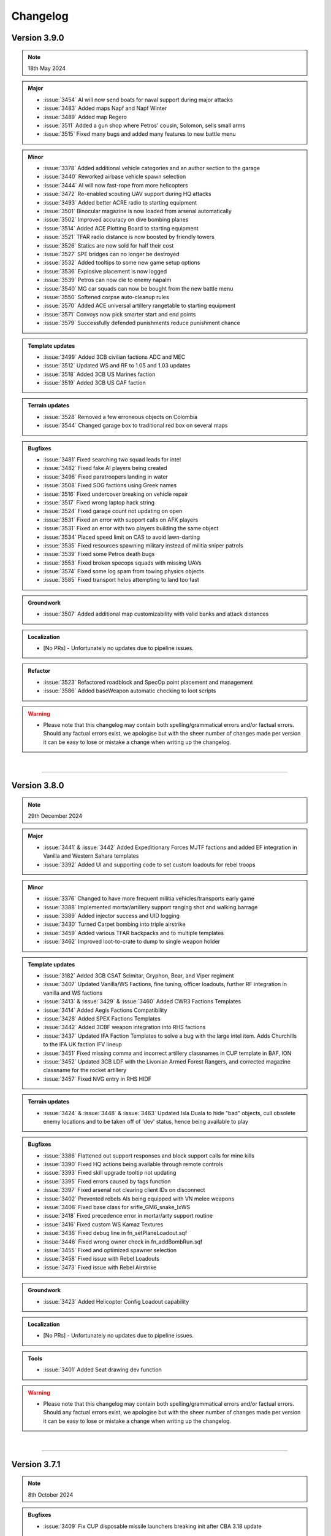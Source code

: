 ==========
Changelog
==========



Version 3.9.0
===============

.. note::
   18th May 2024

.. admonition:: Major
   
   * :issue:`3454` AI will now send boats for naval support during major attacks
   * :issue:`3483` Added maps Napf and Napf Winter
   * :issue:`3489` Added map Regero
   * :issue:`3511` Added a gun shop where Petros' cousin, Solomon, sells small arms
   * :issue:`3515` Fixed many bugs and added many features to new battle menu

.. admonition:: Minor

   * :issue:`3378` Added additional vehicle categories and an author section to the garage
   * :issue:`3440` Reworked airbase vehicle spawn selection
   * :issue:`3444` AI will now fast-rope from more helicopters
   * :issue:`3472` Re-enabled scouting UAV support during HQ attacks
   * :issue:`3493` Added better ACRE radio to starting equipment
   * :issue:`3501` Binocular magazine is now loaded from arsenal automatically
   * :issue:`3502` Improved accuracy on dive bombing planes
   * :issue:`3514` Added ACE Plotting Board to starting equipment
   * :issue:`3521` TFAR radio distance is now boosted by friendly towers
   * :issue:`3526` Statics are now sold for half their cost
   * :issue:`3527` SPE bridges can no longer be destroyed
   * :issue:`3532` Added tooltips to some new game setup options
   * :issue:`3536` Explosive placement is now logged
   * :issue:`3539` Petros can now die to enemy napalm
   * :issue:`3540` MG car squads can now be bought from the new battle menu
   * :issue:`3550` Softened corpse auto-cleanup rules
   * :issue:`3570` Added ACE universal artillery rangetable to starting equipment
   * :issue:`3571` Convoys now pick smarter start and end points
   * :issue:`3579` Successfully defended punishments reduce punishment chance

.. admonition:: Template updates

   * :issue:`3499` Added 3CB civilian factions ADC and MEC
   * :issue:`3512` Updated WS and RF to 1.05 and 1.03 updates
   * :issue:`3518` Added 3CB US Marines faction
   * :issue:`3519` Added 3CB US GAF faction

.. admonition:: Terrain updates

   * :issue:`3528` Removed a few erroneous objects on Colombia
   * :issue:`3544` Changed garage box to traditional red box on several maps

.. admonition:: Bugfixes

   * :issue:`3481` Fixed searching two squad leads for intel
   * :issue:`3482` Fixed fake AI players being created
   * :issue:`3496` Fixed paratroopers landing in water
   * :issue:`3508` Fixed SOG factions using Greek names
   * :issue:`3516` Fixed undercover breaking on vehicle repair
   * :issue:`3517` Fixed wrong laptop hack string
   * :issue:`3524` Fixed garage count not updating on open
   * :issue:`3531` Fixed an error with support calls on AFK players
   * :issue:`3531` Fixed an error with two players building the same object
   * :issue:`3534` Placed speed limit on CAS to avoid lawn-darting
   * :issue:`3535` Fixed resources spawning military instead of militia sniper patrols
   * :issue:`3539` Fixed some Petros death bugs
   * :issue:`3553` Fixed broken specops squads with missing UAVs
   * :issue:`3574` Fixed some log spam from towing physics objects
   * :issue:`3585` Fixed transport helos attempting to land too fast

.. admonition:: Groundwork

   * :issue:`3507` Added additional map customizability with valid banks and attack distances

.. admonition:: Localization

   * [No PRs] - Unfortunately no updates due to pipeline issues.

.. admonition:: Tools


.. admonition:: Refactor

   * :issue:`3523` Refactored roadblock and SpecOp point placement and management
   * :issue:`3586` Added baseWeapon automatic checking to loot scripts

.. warning::

   * Please note that this changelog may contain both spelling/grammatical errors and/or factual errors. Should any factual errors exist, we apologise but with the sheer number of changes made per version it can be easy to lose or mistake a change when writing up the changelog.

|

-----


Version 3.8.0
===============

.. note::
   29th December 2024

.. admonition:: Major

   * :issue:`3441` & :issue:`3442` Added Expeditionary Forces MJTF factions and added EF integration in Vanilla and Western Sahara templates
   * :issue:`3392` Added UI and supporting code to set custom loadouts for rebel troops

.. admonition:: Minor

   * :issue:`3376` Changed to have more frequent militia vehicles/transports early game
   * :issue:`3388` Implemented mortar/artillery support ranging shot and walking barrage
   * :issue:`3389` Added injector success and UID logging
   * :issue:`3430` Turned Carpet bombing into triple airstrike
   * :issue:`3459` Added various TFAR backpacks and to multiple templates
   * :issue:`3462` Improved loot-to-crate to dump to single weapon holder

.. admonition:: Template updates

   * :issue:`3182` Added 3CB CSAT Scimitar, Gryphon, Bear, and Viper regiment
   * :issue:`3407` Updated Vanilla/WS Factions, fine tuning, officer loadouts, further RF integration in vanilla and WS factions
   * :issue:`3413` & :issue:`3429` & :issue:`3460` Added CWR3 Factions Templates
   * :issue:`3414` Added Aegis Factions Compatibility
   * :issue:`3428` Added SPEX Factions Templates
   * :issue:`3442` Added 3CBF weapon integration into RHS factions
   * :issue:`3437` Updated IFA Faction Templates to solve a bug with the large intel item. Adds Churchills to the IFA UK faction IFV lineup
   * :issue:`3451` Fixed missing comma and incorrect artillery classnames in CUP template in BAF, ION
   * :issue:`3452` Updated 3CB LDF with the Livonian Armed Forest Rangers, and corrected magazine classname for the rocket artillery
   * :issue:`3457` Fixed NVG entry in RHS HIDF

.. admonition:: Terrain updates

   * :issue:`3424` & :issue:`3448` & :issue:`3463` Updated Isla Duala to hide "bad" objects, cull obsolete enemy locations and to be taken off of 'dev' status, hence being available to play

.. admonition:: Bugfixes

   * :issue:`3386` Flattened out support responses and block support calls for mine kills
   * :issue:`3390` Fixed HQ actions being available through remote controls
   * :issue:`3393` Fixed skill upgrade tooltip not updating
   * :issue:`3395` Fixed errors caused by tags function
   * :issue:`3397` Fixed arsenal not clearing client IDs on disconnect
   * :issue:`3402` Prevented rebels AIs being equipped with VN melee weapons
   * :issue:`3406` Fixed base class for srifle_GM6_snake_lxWS
   * :issue:`3418` Fixed precedence error in mortar/arty support routine
   * :issue:`3416` Fixed custom WS Kamaz Textures
   * :issue:`3436` Fixed debug line in fn_setPlaneLoadout.sqf
   * :issue:`3446` Fixed wrong owner check in fn_addBombRun.sqf
   * :issue:`3455` Fixed and optimized spawner selection
   * :issue:`3458` Fixed issue with Rebel Loadouts
   * :issue:`3473` Fixed issue with Rebel Airstrike

.. admonition:: Groundwork

   * :issue:`3423` Added Helicopter Config Loadout capability

.. admonition:: Localization

   * [No PRs] - Unfortunately no updates due to pipeline issues.

.. admonition:: Tools

   * :issue:`3401` Added Seat drawing dev function

.. admonition:: Refactor


.. warning::

   * Please note that this changelog may contain both spelling/grammatical errors and/or factual errors. Should any factual errors exist, we apologise but with the sheer number of changes made per version it can be easy to lose or mistake a change when writing up the changelog.

|

-----


Version 3.7.1
===============

.. note::
   8th October 2024

.. admonition:: Bugfixes

   * :issue:`3409` Fix CUP disposable missile launchers breaking init after CBA 3.18 update

.. warning::

   * Please note that this changelog may contain both spelling/grammatical errors and/or factual errors. Should any factual errors exist, we apologise but with the sheer number of changes made per version it can be easy to lose or mistake a change when writing up the changelog.

|

-----


Version 3.7.0
===============

.. note::
   18th August 2024

.. admonition:: Major

   .. rubric:: :issue:`3371` Added Map Port of Mortain - 1.1 Update of the `Spearhead 1944 CDLC <https://store.steampowered.com/app/1175380/Arma_3_Creator_DLC_Spearhead_1944/>`_
   .. rubric:: :issue:`3356` Updated SPE-IFA Templates - 1.1 Update of the `Spearhead 1944 CDLC <https://store.steampowered.com/app/1175380/Arma_3_Creator_DLC_Spearhead_1944/>`_

.. admonition:: Minor

   * :issue:`3327` Reduced artillery/mortar ratio at high war tiers
   * :issue:`3334` Added a tooltip for vehicle locktime
   * :issue:`3335` Improve CUP and IFA plane turn rates when flown by AI
   * :issue:`3343` Slowed down self-revive timeout when downed
   * :issue:`3349` Created new classes for Antistasi AI units - Fixes ACE action blocking
   * :issue:`3370` Added attributeMoreTrucks and IFV-only option to ground transport selection
   * :issue:`3372` Made dive bomb runs less accurate against infantry targets
   * :issue:`3377` Added flashlights to unit definitions (currently only SPE specific usage)

.. admonition:: Template updates

   * :issue:`3363` Removed CUP Cluster MLRS

.. admonition:: Bugfixes

   * :issue:`3320` Skip Time Improvements
   * :issue:`3338` Fixed slow-server UI issue and incorrect licensing in arsenal limits
   * :issue:`3359` Fixed issue where running destroyCity with CUP interiors could crash
   * :issue:`3362` Disallowed sling-loading HQ objects
   * :issue:`3364` Added workaround for Arma bug with CDLC detection and arma3.cfg mod loading method
   * :issue:`3365` Small sell price rework
   * :issue:`3367` Fixed support crew being provided for free and then refunded
   * :issue:`3368` Fixed inability to rebuild non-outpost radio towers
   * :issue:`3369` Added Ammobox Protection
   * :issue:`3375` Replaced all uses of GETOUT waypoints
   * :issue:`3381` Fixed SoldierGB inheritance chain for CBA XEH.

.. admonition:: Groundwork

   * :issue:`3333` Adjusted DoomMetal GUI Header and license

.. warning::

   * Please note that this changelog may contain both spelling/grammatical errors and/or factual errors. Should any factual errors exist, we apologise but with the sheer number of changes made per version it can be easy to lose or mistake a change when writing up the changelog.

|

-----


Version 3.6.0
===============

.. note::
   30th June 2024

.. admonition:: Major

   .. rubric:: :issue:`3214` Added Map Port of `Pulau <https://steamcommunity.com/workshop/filedetails/?id=1423583812>`_

.. admonition:: Minor

   * :issue:`3229` Added GUI prefix and Experimental Battle Menu
   * :issue:`3233` Switched respawn & self-revive keys to custom keybinds
   * :issue:`3234` Allowed guests to use of arsenal limits dialog and set default guest limit to 0
   * :issue:`3237` Added Garage Sell Button
   * :issue:`3238` Added Parameter fencing for debug commands
   * :issue:`3250` Reworked anti-air support response balance
   * :issue:`3255` Converted corpse/wreck timed cleanup into a server queue with max cap
   * :issue:`3257` Removed restriction from AILoadInfo action
   * :issue:`3259` Added Parachutes to airbase crates
   * :issue:`3261` Added a few RHS items to Garbage Cleaner
   * :issue:`3269` Added Setup GUI Factions Info
   * :issue:`3274` Added tank platoon support as alternative to CAS
   * :issue:`3278` Updated SF spawn locations on Livonia
   * :issue:`3282` Allowed commanders to make custom HC squads
   * :issue:`3284` Added logging for temporary membership
   * :issue:`3295` Added explosiveSpecialist and UAVHacker traits to default commander slot
   * :issue:`3319` Adjusted air support response for cheap planes

.. admonition:: Template updates

   * :issue:`2800` Added `Swedish Forces Pack (SFP) <https://steamcommunity.com/workshop/filedetails/?id=826911897>`_ templates (requires CUP Units, Vehicles and Weapons loaded)
         - Make sure you use `SFP - ACE Compatibility <https://steamcommunity.com/sharedfiles/filedetails/?id=2282227267>`_ when playing with ACE
   * :issue:`3166` Added `Iron Front AiO <https://steamcommunity.com/workshop/filedetails/?id=2648308937>`_ templates
         - Plus optional support for `WW2 Tanks <https://steamcommunity.com/workshop/filedetails/?id=2842504702>`_
         - Plus optional support for `WW2 Armoured Cars <https://steamcommunity.com/sharedfiles/filedetails/?id=2811202098>`_
         - Plus optional support for `Bystrokhodny Tanks - BT7 And Variants <https://steamcommunity.com/sharedfiles/filedetails/?id=2398198697>`_
         - Make sure you use `Iron Front in Arma 3 ACE compatibility <https://steamcommunity.com/workshop/filedetails/?id=773759919>`_ when playing with ACE
   * :issue:`3203` Added Poseidon II to RHS NAPA
   * :issue:`3204` Added Reaction Forces CDLC compatibility for Western Sahara templates
   * :issue:`3208` Added vehicles for vehiclesAirPatrol to some RHS templates
   * :issue:`3209` Added RHS HIDF template
   * :issue:`3258` "Re-added" the RPD to the 3CB SOV template
   * :issue:`3271` Added RHS VDV templates
   * :issue:`3267` Added RHS Tanoan Liberation Army (TLA) template
   * :issue:`3277` Updated buyable vehicles for CUP

.. admonition:: Bugfixes

   * :issue:`3172` Added/Fixed planes from RHS and 3CB (A-29 & T-28)
   * :issue:`3205` Fixed case where seats may not be unlocked when dead crew are deleted
   * :issue:`3228` Updated fn_vehiclePrice to not fail on absent vehicles
   * :issue:`3231` Fixed artillery not rotating to target before firing
   * :issue:`3242` Added Cargo nodes for 3CB Hilux (Covered)
   * :issue:`3251` Fixed breaking error in citySupportChange type-safety checks
   * :issue:`3254` Fixed Refugee mission timer
   * :issue:`3256` Fixed destroy Heli mission
   * :issue:`3260` Applied Artillery marker improvements
   * :issue:`3264` Fixed lootToCrate issues with IFA gear
   * :issue:`3266` Improved getArtilleryRanges & fixed IFA mortar case
   * :issue:`3273` Prevented concurrent major attacks, and added a planning cost
   * :issue:`3281` Fixed 3CB Factions baseWeapon config
   * :issue:`3283` Fixed incorrect config array specifier for diveParams
   * :issue:`3286` Fixed inconsistent parameter bug with createAttackForceLand
   * :issue:`3293` Fixed potential double-carry or double-drop errors under heavy script load
   * :issue:`3294` Fixed fetching current arsenal data before displaying the arsenal limits dialog
   * :issue:`3297` Switched over init order to fix error in initRemoteObject JIP function
   * :issue:`3315` Buffed IFA mortars to be closer to MK6
   * :issue:`3322` Fixed conflicting addon messages from aircraft loadout configs

.. admonition:: Groundwork

   * :issue:`3200` Added vehiclesHeavyTanks template category
   * :issue:`3208` Added vehiclesAirPatrol template category
   * :issue:`3287` Fixed WW2 factions using SAM supports

.. admonition:: Localization

   * [Multiple PRs] - Added tons of new translations to different languages

.. admonition:: Refactor

   * :issue:`3210` Merged item carrying code and switch to blacklist for carry blocking
   * :issue:`3227` Moved Airplane loadouts to configs

.. warning::

   * Please note that this changelog may contain both spelling/grammatical errors and/or factual errors. Should any factual errors exist, we apologise but with the sheer number of changes made per version it can be easy to lose or mistake a change when writing up the changelog.

|

-----


Version 3.5.4
===============

.. note::
   28th April 2024

.. admonition:: Bugfixes

   * :issue:`3226` Fixed reordering and unlockedXXX arrays in initial unlocks
   * :issue:`3235` Fixed case where HC vehicles are remote-spawned with no roads near HQ

.. warning::

   * Please note that this changelog may contain both spelling/grammatical errors and/or factual errors. Should any factual errors exist, we apologise but with the sheer number of changes made per version it can be easy to lose or mistake a change when writing up the changelog.

|

-----


Version 3.5.3
===============

.. note::
   14th April 2024

.. admonition:: Minor

   * :issue:`3188` Removed separate case-sensitive checks from fn_initZones in favour of overall toLower implementation
   * :issue:`3206` Added ACE Painkillers to the rebel starting gear

 .. admonition:: Template updates

   * :issue:`3192` Added missing heavy vests for the vanilla ION factions
   * :issue:`3211` Fixed some swapped helicopters in the Reaction Forces CDLC integration
   * :issue:`3217` Factions with higher DLC dependencies will now appear lower on the faction selection list
   * :issue:`3220` Fixed an issue with 3CB where the wrong magazines were being given to certain guns

.. admonition:: Bugfixes

   * :issue:`3195` Fixed a start-up hang when mods with too many cosmetic items were loaded
   * :issue:`3196` Fixed incorrect order of strings for fast travel parameters
   * :issue:`3196` Fixed an exploit in the fast travel function
   * :issue:`3197` Fixed an issue where bipods would sometimes be deleted by the arsenal
   * :issue:`3207` Fixed a script error with CBA when spawning AI units
   * :issue:`3212` Fixed a script error from a debug command in the Garage
   * :issue:`3215` Player corpses should now not be deleted until 15 minutes have passed, fixing an issue where many respawning players would delete corpses

.. warning::

   * Please note that this changelog may contain both spelling/grammatical errors and/or factual errors. Should any factual errors exist, we apologise but with the sheer number of changes made per version it can be easy to lose or mistake a change when writing up the changelog.

|

-----


Version 3.5.2
===============

.. note::
   31st March 2024

.. admonition:: Major

   .. rubric:: :issue:`3185` Reaction Forces CDLC Compatibility


   * [Added] - Reaction Forces added to Vanilla Templates when RF is loaded on the server - requires `Reaction Forces CDLC <https://store.steampowered.com/app/2647760>`_ or the `Compat Data <https://steamcommunity.com/sharedfiles/filedetails/?id=3150497912>`_

.. admonition:: Minor

   * :issue:`3152` Added more "hardcore" parameters to disable fast travel completely and to deactivate the heal function on the vehicle box at HQ

 .. admonition:: Template updates

   * :issue:`3177` Added Vanilla AI NATO UK templates for Arid and Tropical climates
   * :issue:`3176` Added Vanilla AI PMC template (not climate specific)
   * :issue:`3175` Fixed minor issues in WS templates and minor asset adjustments
   * :issue:`3170` Updated 3CB templates with some new weapons
   * :issue:`3167` Removed old Kajman and Orca versions from Vanilla CSAT templates

.. admonition:: Bugfixes

   * :issue:`3179` Fixed RHS ChDKZ T-72 Event Handler Inheritance
   * :issue:`3162` Fixed broken WS template
   * :issue:`3162` Fixed troop training GUI closing after training
   * :issue:`3162` Fixed animation persistence over fast travel
   * :issue:`3162` Fixed small typos and localization
   * :issue:`3154` Fixed marksmen not having ammunition
   * :issue:`3136` Fixed one network spam issue

.. warning::

   * Please note that this changelog may contain both spelling/grammatical errors and/or factual errors. Should any factual errors exist, we apologise but with the sheer number of changes made per version it can be easy to lose or mistake a change when writing up the changelog.

|

-----

|




Version 3.5.1
===============

.. note::
   18th February 2024

.. admonition:: Bugfixes

   * :issue:`3155` Applied Kujari map fixes
   * :issue:`3151` Disabled forced marker spawn in artySupport
   * :issue:`3150` Deleted rogue variable in vanilla LDF template
   * :issue:`3147` Fixed issues regarding undercover and HQ defense

.. warning::

   * Please note that this changelog may contain both spelling/grammatical errors and/or factual errors. Should any factual errors exist, we apologise but with the sheer number of changes made per version it can be easy to lose or mistake a change when writing up the changelog.

|

-----

|




Version 3.5.0
===============

.. note::
   11th February 2024

.. admonition:: Major

   .. rubric:: :issue:`3075` Weferlingen Map Ports


   * [Added] - Complete port for Weferlingen Summer - requires `Global Mobilisation CDLC <https://store.steampowered.com/app/1042220/Arma_3_Creator_DLC_Global_Mobilization__Cold_War_Germany/>`_
   * [Added] - Complete port for Weferlingen Winter - requires `Global Mobilisation CDLC <https://store.steampowered.com/app/1042220/Arma_3_Creator_DLC_Global_Mobilization__Cold_War_Germany/>`_
   * In the summer and in the winter, resistance fighters armed with their R-700 bolt-action rifles trudge through the fields towards ill-prepared Bundeswehr and NVA roadblocks. In an occupied post-WW2 Germany, the citizens are ready to take up arms for freedom, no matter which time of the year. 

   .. rubric:: :issue:`3073` UMB Colombia Map Port


   * [Added] - Complete port for UMB Colombia - requires `UMB Colombia <https://steamcommunity.com/workshop/filedetails/?id=2266710560>`_
   * The rebellion has never gotten it's money through fully ... legitimate sources. Using face paint and camouflage, the rebel squads begin their rush to the poorly-guarded poppy field. The South American jungle, just as warm as advertised.

   .. rubric:: :issue:`3072` Kujari Map Port


   * [Added] - Complete port for Kujari - requires `Kujari <https://steamcommunity.com/workshop/filedetails/?id=1726494027>`_
   * Specks of sand in his sandals, a rebel cell leader watches the road with a pair of binoculars and a clacker. The enemy ammunition convoy is carrying high value weaponry, and they have no idea what's about to happen. Sub-Saharan Africa is a harsh climate, but is a excellent battle-ground for mercenaries and revolutionaries alike.

   .. rubric:: New Templates


   * [Added] - :issue:`3082` Vanilla Rebel LFF template
   * [Added] - :issue:`3081` 3CB Rebel LSM template
   * [Added] - :issue:`3022` CUP AFRF Desert template
   * [Added] - :issue:`2802` GM BW Desert template
   * [Added] - :issue:`2802` GM NVA Desert template

.. admonition:: Minor

   * :issue:`3137` Added vehicle discount functionality based on war level for maps without seaports. 
   * :issue:`3134` Added hint on old build button in Y menu to help older players find the new construction system. 
   * :issue:`3131` Added debug functions to test-spawn units and vehicles from templates checking. 
   * :issue:`3115` Rebel and enemy airstrikes will now be shown in the log. 
   * :issue:`3110` Aircraft can now be accessed from any garage, but cannot be removed unless the player is at an airbase.
   * :issue:`3102` Seaports will only cut 5% of vehicle price each (changed from 10% each) and now cap at 6 maximum, for a total of a max 30% discount on vehicles.
   * :issue:`3102` Garage will now delete blacklisted vehicles, so hopefully no more empty "Vehicle" entities.
   * :issue:`3102` Added the last victim to the hint admins receive for friendly fire.
   * :issue:`3098` & :issue:`3139` Added one additional builder box with capacity of 1500.
   * :issue:`3088` ACE Hunger - Added bananas! And sunflower seeds and humanitarian rations, but more importantly, bananas.
   * :issue:`3087` Kat's Advanced Medical (KAM) support has been updated to 2.13.3.
   * :issue:`3083` Rebel AI will now sometimes be equipped with pistols if they don't have any good primary weapons.
   * :issue:`3049` APCs in the default Arma 3 factions will now use slat cages to boost their combat effectiveness where able.

 .. admonition:: Template updates

   * :issue:`3091` WS ION - Multiple small changes to the template, mostly vehicles and weapons.
   * :issue:`3037` RHS ChDKZ - Added additional uniforms and unit templates.
   * :issue:`2802` GM templates - Fixed mag issues, added rebel uniforms, added additional logistic nodes and adjusted some trucks.

.. admonition:: Bugfixes

   * :issue:`3126` Fixed an exploit where helicopters could retain undercover in enemy airspace.
   * :issue:`3116` Fixed a minor issue with outpost vehicle spawns.
   * :issue:`3114` Fixed a bug where remote-controlling players could despawn garrisons.
   * :issue:`3110` Fixed crew mounting statics while under active attack.
   * :issue:`3110` Added that garbage cleans now move dead soldiers out of their vehicle, fixing a bug with ACE where seats would be locked if bodies were deleted in a seat.
   * :issue:`3102` Fixed a bug where the hint would be empty if you tried to purchase vehicles at HQ with enemies nearby.
   * :issue:`3102` Fixed a bug where refugee missions would spawn on top of people.
   * :issue:`3102` Fixed a bug where the Kill the Traitor mission would break if the traitor surrendered.
   * :issue:`3102` Fixed Guided launchers being unlockable from large intel.
   * :issue:`3102` Fixed ASFs climbing endlessly during circling.
   * :issue:`3102` Added vehicles now have a few more restrictions before being turned into airstrikes, which fixes a few exploits.
   * :issue:`3102` Added that the garage now deletes bugged vehicles instead of registering them.
   * :issue:`3093` Fixed a bug where garrisons would have trouble spawning without buildings.
   * :issue:`3092` Fixed a check broken in #3031 for patrols.
   * :issue:`3090` Fixed a tiny bug where garage interactions would cause a logs error.
   * :issue:`3086` Fixed packed objects (e.g. repair station) not returning money when sold.
   * :issue:`3079` Fixed a bug where trying to breach whilst undercover will do nothing and an exploit where you could breach for free under certain circumstances.
   * :issue:`3053` Fixed an issue where fuel trucks could spawn fuel out of thin air with ACE.

.. admonition:: Groundwork

   * :issue:`3102` Added a system for blacklisting vehicles from the garage.

.. admonition:: Localization

   * [Multiple PRs] - Localized a few hundred hard coded strings for them to be translated.
   * [Multiple PRs] - Multiple hundred new translations accumulative for all the supported languages

.. warning::

   * Please note that this changelog may contain both spelling/grammatical errors and/or factual errors. Should any factual errors exist, we apologise but with the sheer number of changes made per version it can be easy to lose or mistake a change when writing up the changelog.

|

-----

|




Version 3.4.1
===============

.. note::
   03rd December 2023

.. admonition:: Minor

   * :issue:`3061` & :issue:`3078` Added additional params options for the Friendly Fire Punishment System
   * :issue:`3058` Updated default values of some parameters to give a better experience when starting a mission without any params adjustment

 .. admonition:: Template updates

   * :issue:`3018` Adds Kozlice 12G rebel equipment when Contact DLC is loaded

.. admonition:: Bugfixes

   * :issue:`3068` Fixed magazine for RHS 2S1 Artillery which caused it simply not firing
   * :issue:`3066` Fixed multiple minor template issues, mostly incorrect scopes, nothing critical
   * :issue:`3064` Fixed multiple Assassination missions related issues where hints where not displayed correctly
   * :issue:`3063` Fixed minor issues with multiple hints where titles where not displayed correclty
   * :issue:`3059` Fixed revive system being disabled after a player was killed by damage when downed
   * :issue:`3055` Added missing condition check on Vanilla CSAT templates leading to marksmen dlc content not being loaded
   * :issue:`3051` Fixed multiple strings in regard to typos, wording and such
   * :issue:`3041` Fixed SFIA faction name in relevant files
   * :issue:`3044` Fixed units continuing revive attempts after their target was revived by someone else.
   * :issue:`3043` Fixed issue with garrison spawning when no buildings are present which led to garrisons being broken/deleted
   * :issue:`3042` Fixed issue where autoloading an old save with a newer version could break respawns
   * :issue:`3031` Fixed patrol starting locations being too close to players by implementing min distance check

.. admonition:: Localization

   * [Multiple PRs] - Multiple hundred new translations accumulative for all the supported languages

.. warning::

   * Please note that this changelog may contain both spelling/grammatical errors and/or factual errors. Should any factual errors exist, we apologise but with the sheer number of changes made per version it can be easy to lose or mistake a change when writing up the changelog.

|

-----

|




Version 3.4.0
===============

.. note::
   05th November 2023

.. admonition:: Major

   .. rubric:: :issue:`2384` Added Base Building Tool "Teamleader Base Placer"


   * Buyable and transportable boxes which allow building of assets in a set radius
   * Can be set to Teamleader only, Engineer only or available for both
   * Different sets of buildable assets based on the map
   * System also allows to repair already existing buildings
   * Variable build time based on asset
   * Allows to deconstruct built assets

   .. rubric:: :issue:`2890` Added Self-Revive Feature and modified damage system


   * Self-revive option for when playing without ACE
   * Uses first aid kit and has 5 minute cooldown
   * During 5min timeout, adds desaturation effect and increased sway
   * Multiple modifications to Antistasi damage system which allows this system to work properly

   .. rubric:: Western Sahara Templates


   * [Added] - :issue:`2935` WS Civs and Tura Rebels
   * [Added] - :issue:`2939` WS ION AI template
   * [Added] - :issue:`2938` WS SFIA AI template
   * [Added] - :issue:`2937` WS Arganian Defence Force template
   * [Added] - :issue:`2936` WS North African CSAT template
   * [Added] - :issue:`2934` WS NATO-Desert template

.. admonition:: Minor

   * :issue:`3027` Updated Arma version checking
   * :issue:`3012` & :issue:`3011` & :issue:`2978` Updated Antistasi based on ACE 3.16.0 / 3.16.1 updates
   * :issue:`2997` Fixed SPE Panterfaust and mortyAI issues
   * :issue:`2975` Fixed High Command Squad Icons being visible in 3D Display
   * :issue:`2956` Moved Headless Clients with HQ to theoretically improve AI responses
   * :issue:`2930` Adds Global Mobilization radiotowers to be compatible with Antistasi
   * :issue:`2899` Enabled rebel AI to utilize rifle+muzzle combo grenade launchers
   * :issue:`2876` PATCOM Garrison adjustments and minor fixes
   * :issue:`2860` Improved Garage source checking
   * :issue:`2842` Moved ACE Init and added ACE event handling for especially grenade throwing and injection
   * :issue:`2829` Added member & guest lock limits to garage
   * :issue:`2804` Unit names are being set according to their factions
   * :issue:`2686` Added ACE ropes to starting Arsenal

.. admonition:: Template updates

   * :issue:`2933` Militia offroads and Civilian CH-49 config entries and additions for Vanilla templates
   * :issue:`2811` Added new 3CB AAF Desert/Brown template
   * :issue:`2960` Added vehiclesLightTanks template category
   * :issue:`2955` Updated RHS ChDKZ AI template with adjusted vehicle lineup and some gear changes
   * :issue:`2953` Updated 3CB FIA and TKM rebel templates with starting Enfields
   * :issue:`2951` Updated 3CB CNM rebel template with starting Mosin and Shotgun
   * :issue:`2928` Updated RHS ChDKZ AI template with retextured Mi8s
   * :issue:`2919` Added CUP Civilian Vehicles Pack
   * :issue:`2916` Added transport planes to Enoch and Arid CSAT templates
   * :issue:`2910` Added APEX Jets and UAVs to CSAT and NATO templates
   * :issue:`2932` Added Marksmen DLC rifles and MGs to Vanilla templates when enabled
   * :issue:`2931` Added different DLC and WS CDLC assets to Vanilla templates when enabled
   * :issue:`2885` Updated RHS ChDKZ templates with retextured tanks

.. admonition:: Localization

   * [Multiple PRs] - Multiple hundreds of hard coded strings converted into strings
   * [Multiple PRs] - Multiple thousand new translations accumulative for all the supported languages

.. admonition:: Bugfixes

   * :issue:`3026` Fixed logistics JIP bugs
   * :issue:`3021` Improved createSupport logging
   * :issue:`3016` Fixed broken UI config dependencies
   * :issue:`3013` Fixed basic/medical gear missing in SPE/IFA templates
   * :issue:`3008` & :issue:`3004` Fixed config errors for Vanilla/Mod assets
   * :issue:`3001` Map Fixes - Fixed vehicle markers on Livonia, removed seaport_6 on Malden and moved outposts _1 and _14 on Malden
   * :issue:`2994` Fixed spam in Zeus Logging
   * :issue:`2987` Fixed theBoss var not being published in Autostart case
   * :issue:`2979` Fixed non-basic backpack in SPE rebel template
   * :issue:`2959` Fixed RPT error when admin disconnects
   * :issue:`2947` Fixed Huron not using gear on combat landing
   * :issue:`2945` Added missing Land_Cargo_HQ_V4_F building to array of static spawners
   * :issue:`2942` Autumn Cleaning - removed dead IFA templates, fixed a typo and small map issues on Anizay and Malden
   * :issue:`2922` Multiple Bug Fixes found by LordGolias using his sqf-analyzer
   * :issue:`2917` Fixed AI not being able to use light helis in QRFs
   * [Multiple PRs] small typos, in-production fixes for new systems and such

.. warning::

   * Please note that this changelog may contain both spelling/grammatical errors and/or factual errors. Should any factual errors exist, we apologise but with the sheer number of changes made per version it can be easy to lose or mistake a change when writing up the changelog.

|

-----

|



Version 3.3.3
===============

.. note::
   08th August 2023

.. admonition:: Bugfixes

   * :issue:`2900` Fixed early road patrol despawn and increased spawn rate
   * :issue:`2898` Fixed undefined variable in ArmStatic
   * :issue:`2891` Fixed Lafette tripod category override typo
   * :issue:`2889` Fixed merging issue with :issue:`2808` and hence properly fixed trailing comma and missing AA plane in ION Temperate
   * :issue:`2887` Fixed autoRearm first aid kits bug and reduced waitUntil spam
   * :issue:`2877` Fixed stringtable error
   * :issue:`2874` Fixed various vehicle/static save issues
   * :issue:`2872` Fixed units spawning in additional SPE bocage mounds

.. warning::

   * Please note that this changelog may contain both spelling/grammatical errors and/or factual errors. Should any factual errors exist, we apologise but with the sheer number of changes made per version it can be easy to lose or mistake a change when writing up the changelog.

|

-----

|



Version 3.3.2
===============

.. note::
   26th July 2023

.. admonition:: Bugfixes

   * :issue:`2861` Switched large amounts of objects on SPE_Normandy to Simple Objects
   * :issue:`2856` Fixed unarmed militia vehicles being used in roadblocks

.. warning::

   * Please note that this changelog may contain both spelling/grammatical errors and/or factual errors. Should any factual errors exist, we apologise but with the sheer number of changes made per version it can be easy to lose or mistake a change when writing up the changelog.

|

-----

|



Version 3.3.1
===============

.. note::
   25th July 2023

.. admonition:: Bugfixes

   * :issue:`2853` Changed SPE-IFA militia cars to kubelwagens, fix unarmed car navigation bug
   * :issue:`2852` Fixed arsenal loadout loading broken by SPE fakemag check

.. warning::

   * Please note that this changelog may contain both spelling/grammatical errors and/or factual errors. Should any factual errors exist, we apologise but with the sheer number of changes made per version it can be easy to lose or mistake a change when writing up the changelog.

|

-----

|



Version 3.3.0
===============

.. note::
   25th July 2023

.. admonition:: Major

   .. rubric:: :issue:`2848` `Spearhead 1944 <https://store.steampowered.com/app/1175380/Arma_3_Creator_DLC_Spearhead_1944/>`_ Integration


   * [Added] - SPE-IFA templates - WORKING but require `IFA3 AIO <https://steamcommunity.com/workshop/filedetails/?id=2648308937>`_ to be loaded
   * [Added] - SPE-only templates (inactive due to missing assets)
   * [Added] - SPE_Normandy map port
   * [Added] - Custom roadblocks for SPE_Normandy
   * [Added] - airp_x_plane marker for planes to spawn on when insufficient amount of / place for hangars
   * [Added] - Ability to define assets as "junk" for them to be deleted from the arsenal
   * [Fixed] - Fixed issue based on planes having to many "fake" cargo turret seats

   .. rubric:: :issue:`2819` Chernarus 2020 port


   * [Added] - Complete port for Chernarus 2020 - requires `CUP Terrains - Maps 2.0 <https://steamcommunity.com/workshop/filedetails/?id=1981964169>`_

.. admonition:: Minor

   * :issue:`2839` Rebalance mission effects on enemy resources
   * :issue:`2838` Support/Resource balance tweaks
   * :issue:`2832` Added Client vs Server check to prevent people joining a game with incorrect versions
   * :issue:`2750` Added login for Zeus activities
   * :issue:`2818` Don't spam hints on top of setup UI
   * :issue:`2797` ACRE Jamming
   * :issue:`2777` Add parameter to control Loot To Crate distance
   * :issue:`2755` Allow rebels to purchase AT and AA missile launcher troops

.. admonition:: Template updates

   * :issue:`2813` Discounted rebel 7.62 and 5.56 vics & statics
   * :issue:`2796` & :issue:`2840` Added RHS Chdkz AI template
   * :issue:`2794` Rudimentary Sog 1.3 Update

.. admonition:: Localization

   * :issue:`2780` Small Spanish update

.. admonition:: Bugfixes

   * :issue:`2846` Stringtable and readme fixes
   * :issue:`2834` Fixed tow ropes exploit and removed towing init network spam
   * :issue:`2833` Fixed typos in lightAPC & IFV categorization
   * :issue:`2817` Fix undercover backpack exploit
   * :issue:`2816` Don't place units or statics on destroyed buildings
   * :issue:`2808` Fix trailing comma and missing AA plane in ION Temperate
   * :issue:`2793` Remove deleted files from logistics CfgFunctions
   * :issue:`2791` Dive bombing & CAS fixes
   * :issue:`2790` Fix some RHS flags
   * :issue:`2789` Remove unintentional enemy skill dependence on resource balance setting
   * :issue:`2768` Fix syntax for adding WS CDLC static AA to rebel templates

 .. admonition:: Refactor

   * :issue:`2773` Refactor buyable item management

.. warning::

   * Please note that this changelog may contain both spelling/grammatical errors and/or factual errors. Should any factual errors exist, we apologise but with the sheer number of changes made per version it can be easy to lose or mistake a change when writing up the changelog.

|

-----

|


Version 3.2.0
===============

.. note::
   9th May 2023

.. admonition:: Major

   .. rubric:: :issue:`2683` AI Refactor 2023


   * [Removed] - Old AI system UPSMON
   * [Added] - New & custom AI waypoint system PATCOM

   * [Added] - AI will now attempt to use open static weapons
   * [Added] - AI can now call in any spawned and active Artillery that is within range (Dice Roll)
   * [Added] - AI will now breach and search buildings (Dice Roll).
   * [Added] - AI will now garrison in houses during heavy fire fights (Dice Roll).
   * [Added] - Civilians are now home owners!
   * [Added] - Civilian houses that have a civilian unit attached to it will have their lights on at night.
   * [Added] - Civilian houses that have a civilian unit attached will have ambient house sounds.
   * [Changed] - AI will no longer spawn directly on flag at objectives. Instead will spawn within the defined marker giving better initial variance.
   * [Changed] - AI Behavior is now different. Defend AI will stay around objectives. Patrol AI can now travel freely within the AO and patrol all the way out to the edge of cities and slightly beyond. You're no longer safe in that bush on the edge of town.
   * [Changed] - AI Ships can now patrol seabases.

   .. rubric:: :issue:`2542` & :issue:`2546` & :issue:`2706` Buy Item Part 2 & 3


   * [Added] - Categories within the "Buy Vehicle" menu
   * [Added] - Capability to have multiple buyable civ vehicles
   * [Added] - Buyable and packable repair station, repair/reload station & medic tent (pending adaptation for different modsets)
   * [Added] - Buyable medical box (pending adaptation for different modsets)

.. admonition:: Minor

   * :issue:`2689` Added ACE hearing reset to Vehicle Box healing function
   * :issue:`2672` Added chemlights to the starting equipment
   * :issue:`2669` Added saving of fuel tank content
   * :issue:`2646` Added custom Antistasi Berets
   * :issue:`2626` Added parameter for automated garbage clean
   * :issue:`2622` Added Garrison Limits to prevent exploiting by filling units caps and performance reasons
   * :issue:`2725` Rewrite/Overhaul of Petros death handling
   * :issue:`2678` Rewrite/Overhaul of radioJam, improve performance and fix last-tower bug
   * :issue:`2668` Rewrite/Overhaul of some initSpawnPlaces parts
   * :issue:`2644` Rewrite/Overhaul of Antistasi revive and AI aid logic
   * :issue:`2627` Rewrite/Overhaul and partial cleanup of old resourceCheck code
   * :issue:`2742` Changed vehiclemarker error to info
   * :issue:`2695` Changed spawn distance and civ limit settings to admin only settings
   * :issue:`2692` & :issue:`2696` & :issue:`2710` & :issue:`2726` & :issue:`2763` Fixed small implementation issues, debug stuff and cleaned up unused files

.. admonition:: Template updates

   * :issue:`2722` & :issue:`2734` Fixed minor template issues
   * :issue:`2691` Updated 3CB templates and expanded buylists for Vanilla, RHS and 3CBF templates
   * :issue:`2665` Added `BWMOD <https://steamcommunity.com/workshop/filedetails/?id=1200127537>`_ support
   * :issue:`2662` Added `RHS SAF <https://steamcommunity.com/workshop/filedetails/?id=843632231>`_ templates
   * :issue:`2601` & :issue:`2574` Added GM Actic templates and updated GM templates with 1.5 content

.. admonition:: Groundwork

   * :issue:`2674` Added dive bombing capability to CAS supports
   * :issue:`2673` Added ability for carryable objects to be placed on surfaces
   * :issue:`2651` Added feature that disables lambs danger if it's loaded

.. admonition:: Localization

   * :issue:`2682` & :issue:`2751` Additional Czech, German and Korean Translation

.. admonition:: Bugfixes

   * :issue:`2762` Fixed units being inappropriately revealed to garrisons
   * :issue:`2745` Fixed roadblock establishing using remote control
   * :issue:`2743` Fixed small map issues
   * :issue:`2741` Fixed ACE grenades being throwable near HQ
   * :issue:`2740` Fixed crate transfer not updating arsenal unlocks
   * :issue:`2735` Fixed edgecase where mrkWIN flips the wrong marker
   * :issue:`2735` Fixed HC squads reboarding to travel after explicit dismount order
   * :issue:`2731` Fixed minor support response issues and adjusted the balance
   * :issue:`2730` Fixed multiple undercover system issues
   * :issue:`2727` Fixed some bad GL configs
   * :issue:`2724` Fixed case where napalm bomb lands before the run is spawned
   * :issue:`2720` Fixed reference error in object database
   * :issue:`2707` Fixed ASF loiter altitude
   * :issue:`2705` Fixed Unsung radio detection
   * :issue:`2702` Fixed garage static weapon vehicle swap exploit
   * :issue:`2700` Fixed inmuneConvoy running the bridge hack after reaching the objective
   * :issue:`2697` Fixed rebel infantry truck issue with moveInAny on GM trucks
   * :issue:`2690` Fixed bunkers being counted as static weapons for rebel AI manning
   * :issue:`2687` Fixed issue with QRFs not able to spawn at already spawned locations causing AI to overuse air QRFs and artillery
   * :issue:`2680` Fixed incorrect artillery classname in GM BW template
   * :issue:`2679` Fixed HQ position desync
   * :issue:`2677` Fixed static crew simulation bug
   * :issue:`2671` Fixed edge case in minefields mine counts
   * :issue:`2670` Fixed moveHQObjects being lethal
   * :issue:`2664` Fixed logistic config for WS assets not being loaded
   * :issue:`2663` Fixed WS detection
   * :issue:`2645` Fixed Server setup notifications to be silent and localized hint dismiss tips
   * :issue:`2643` Fixed vehicle arsenal dupe
   * :issue:`2625` Fixed createVehicleCrew preventing to fill cargo turrets with units
   * :issue:`2574` Fixed exploit where undercover was not removed when approaching downed heli
 
.. warning::

   * Please note that this changelog may contain both spelling/grammatical errors and/or factual errors. Should any factual errors exist, we apologise but with the sheer number of changes made per version it can be easy to lose or mistake a change when writing up the changelog.

|

-----

|


Version 3.1.0
===============

.. note::
   22nd January 2023

.. admonition:: Major

   * :issue:`2476` & :issue:`2624` Buy Item GUI - moves buyable assets like the light and the looting boxes into an additional tab in the buy vehicle menu

.. admonition:: Minor

   * :issue:`2599` Updated KAT medical compatibility to V2.10.4

.. admonition:: Template updates

   * :issue:`2616` CUP templates overhaul

.. admonition:: Groundwork

   * :issue:`2633` Changed all addons to lowercase only for linux compatibility
   * :issue:`2631` & :issue:`2635` & :issue:`2636` Updated build pipeline & keys for different steam workhop items

.. admonition:: Bugfixes

   * :issue:`2591` Fixed typo in CUP templates
   * :issue:`2592` Fixed exploit where every unit could be set captive using ace hotkeys
   * :issue:`2594` & :issue:`2628` Fixed intel desks floating after building destruction
   * :issue:`2597` Fixed count attached objects each frame. 
   * :issue:`2603` Fixed markers loading on incorrect side
   * :issue:`2608` Force disabled acex_headless as it conflicts with internal HC scripts
   * :issue:`2610` Fixed save detection
   * :issue:`2611` Fixed HC Mortar squads
   * :issue:`2615` Fixed 3CB BAF loading to require all necessary mods
   * :issue:`2618` Fixed being able to open the battle menu before completed initialization
   * :issue:`2649` Fixed typos in RHS USAF templates
   * :issue:`2623` Fixed setIdentity not working as expected
   * :issue:`2637` Fixed BuyVehicle GUI crashing on false vehicle entries
 
.. admonition:: Refactor

   * :issue:`2548` UPSMON refactor - moved files so a separate addon, execvm's removed, loading time decreased
   * :issue:`2597` Lazy evaluation for LTC
   * :issue:`2604` Full refactor of playerMarkers so it works as intended 
   * :issue:`2640` Improved setup process feedback hints

.. warning::

   * Please note that this changelog may contain both spelling/grammatical errors and/or factual errors. Should any factual errors exist, we apologise but with the sheer number of changes made per version it can be easy to lose or mistake a change when writing up the changelog.

|

-----

|


Version 3.0.0
===============

.. note::
   17th December 2022

.. admonition:: Major

   .. rubric:: Conversion to Mod


   * The mission has been converted to a full-blown mod to allow for access to new functionality and the ability for maps and templates to be created as addon mods instead of editing the mod itself. It also means that all officially integrated maps will be present with one mod, rather than across many separate mission files.
   * Antistasi related keys can now properly be set within the settings
   * Added support for 3rd party mods to extend Antistasi

   .. rubric:: Added Campaign StartUp UI and safe functionality :issue:`2488`


   * Allows to select factions for the campaign from all available templates based on mods loaded
   * Allows to have multiple safegames at the same time
   * Allows to set and change parameters for the campaign
   * Allows to set the initial HQ position before starting the campaign
   * Allows to save outside of the vars-file
   * Shows warning when loading a mismatched or outdated mission

   .. rubric:: Complete rework of the attack & support system


   * Enemy factions are now resource-limited:
      - Each faction has separate pools for attack and defence resources.
      - Any vehicle or unit spawned and/or destroyed has a cost related to their capability.
      - Resource income is dependent on war tier, aggro, active player count and difficulty.
      - Attack vs defence and occupant vs invader resource balances can be adjusted separately.
      - Support system makes decisions based on available resources and location value.
      - Flag capture counterattacks are no longer automatic, instead depending on location and resources.
   * Vehicle selection improvements:
      - More gradual scaling of vehicle quality.
      - More ground and fewer air vehicles used, especially for factions with weak air options.
      - Proportions of transport and support vehicles are more controlled.
      - Punishments and HQ attacks may now include some ground vehicles.
   * Attack/support behaviour improvements:
      - Paratroopers (usually) drop further away and pull their chutes higher.
      - Transport helis land further from the target area.
      - Attack helis are less inclined to suicide into zu-23s.
      - Ground vehicle travel times reduced and infantry offload reliability improved.
      - CAS rewritten for reliability and fairness.
   * Attack target selection rewritten:
      - Enemies can now attack rebel targets outside mission distance at reduced probability.
   * Enemy HQ knowledge is now persistent:
      - Enemies may gain knowledge of HQ when supports are called nearby, or from traitor missions.
      - Once enemies are aware of the HQ, an HQ attack may be launched instead of a normal major attack.
      - Moving HQ more than 1km away will reset the HQ knowledge.

   .. rubric:: Fuel economy overhaul


   * Vehicles now spawn with a random amount of fuel in the tank and fuel stations are now present and usable on all maps. Containers can be bought to transport additional fuel.
   * Fuel Stations also contain a limited amount of fuel to encourage players to use fuel wisely.

   .. rubric:: New Buy Vehicle UI - :issue:`2259`


   * A new UI for buying vehicles has been developed which includes far more information than the current one.

   .. rubric:: Added Guest Commander functionality :issue:`2428`


   * this allows servers to be functional when the member system is enabled and no member is on the servers

   .. rubric:: New mod compatibilities


   * Added CUP templates - :issue:`2239` - includes many factions like ACR, AFRF, BAF, CDF, ION, RACS, SLA, TKA, and US Army and US Marines.
   * Added Global Mobilisation templates - :issue:`2427` - includes the factions Bundeswehr and NVA (National People's Army)
   * Added Unsung templates - :issue:`2379` - includes the factions PAVN and US

   .. rubric:: New maps ports


   * Khe Sanh
   * Chernarus Autumn

   .. rubric:: Translated Antistasi additional languages


   * Czech
   * French
   * Italian
   * Korean
   * Polish
   * Russian
   * Simplified Chinese
   * Spanish

.. admonition:: Minor

   * :issue:`2178` Added ACE food and drink to the arsenal. (Food only with parameter)
   * :issue:`2181` Civilians are now created in the same way as soldiers allowing for greater customisation/themeing. The configuration for which is found in the civ template files.
   * :issue:`2214` Garage system got improved with QoL changes, sorting and adjustments for the fuel system
   * :issue:`2217` capturing a flag can be cancelled and logging for capturing got improved
   * :issue:`2249` Seaports and Airbases can now own radio towers and thus jam radios
   * :issue:`2280` You can now take 5, 10, or 25 items at a time from the vehicle arsenal - Shift-Click takes 5, CTRL-Click takes 10, SHIFT-CTRL-Click takes 25
   * :issue:`2305` Rebel AI can now equip Items that are not Unlocked as soon as there is a sufficient amount and try to use optics that are logical for the weapon. The more you have of an item the more likely they are to equip it.
   * :issue:`2306` The non-member limit for items in the arsenal is now configurable by the commander
   * :issue:`2318` Vehicle locking system overhauled. In the past player vehicles where by default locked for everybody outside of the players group. This has been changed so by default everybody can enter every vehicle and when the member system is enabled, members ignore vehicle locks. This is more a feature for servers with large populations.
   * :issue:`2329` Added additional spec-ops groups for current and future use
   * :issue:`2381` Added parameters for enemyNearCheck which now only considers enemies in combat mode - (nearly?) every enemy proximity check now uses the same rules.
   * :issue:`2393` Disabled rating changes to stop rebel AI turning on players for unreasonable actions
   * :issue:`2394` Garage placement has been changed so that rotating vehicles is smoother
   * :issue:`2395` Added facewear support for AI loadouts
   * :issue:`2418` Implemented QoL looting & logistic tweaks
   * Switched loot crate carrying from forceWalk true to allowSprint false (about 2x faster movement)
      - Enabled buying loot crates from any rebel flag
      - Fixed incorrect bounding box calc for load/unload
      - Changed load/unload speed to be independent of script load
   * :issue:`2453` Adds additional visible information during vehicle/asset placement
   * :issue:`2454` Maru was removed. Petros is now called Petros on all maps, including Tanoa
   * :issue:`2469` Skip time now checks for active enemy AI instead of any enemy AI
   * :issue:`2477` Added finite rebel launchers and explosives
   * :issue:`2503` Added parameters for initial player and rebel faction money
   * :issue:`2505` Vehicle box now repairs/rearms/refuels vehicles around it when the matching source vehicle is in the garage
   * :issue:`2521` Implemented AFK timeout parameter & status bar indicator to prevent AFK commanders blocking the progress
   * :issue:`2523` KAT Medical implementation got updated to most current Kat - Advanced Medical REWRITE
   * :issue:`2531` Adds logged in admins as members
   * :issue:`2532` Balance utility trucks in cases where the civ factions lack them
   * :issue:`2535` Increased default garage cap to 20 base + 4 per warlevel
   * :issue:`2563` Added parameter for initial HR

.. admonition:: Template updates

   * Every template was touched up or overhauled :issue:`2181`, :issue:`2316`, :issue:`2467`
      * Removed unused loadout creation stuff as its all handled by EquipRebell
      * Removed comments as they can be found in Example Templates
      * Updated format of the Rebel Example Template
      * Added If cases for DLC uniforms for Vanilla and RHS
      * Added a check in initVarServer for an empty civ helicopter as it will error with VN rebels
      * Fixed miscased classnames in Vanilla Ai templates
      * Added faces and voices (speaker) for the AI in the templates

.. admonition:: Map oupdates

   * Altis
      - updated population data, added fuel stations, added seaAttackSpawner, moved support corridors
   * Malden
      - updated antennas
   * Tanoa
      - added new outpost on NNE island
   * Livonia
      - added fuel stations, moved support corridors
   * Cam Lao Nam
      - added fuel stations, added vehicle spawn points
   * Chernarus_summer
      - towns updated, added fuel stations, added new resource point
   * Chernarus_winter
      - towns updated, added fuel stations, added new resource point
   * Takistan
      - updated population data, added 2 additional radio towers
   * Sahrani
      - updated population data, added fuel stations, added 3 additional radio towers
   * Anizay
      - updated antennas, added fuel stations
   * Kunduz
      - updated population data, updated antennas, added fuel stations
   * Tembelan Island
      - moved markers
   * Virolahti
      - towns updated, added fuel stations, added bank locations, updated folder structure within sqm, updated vehicle markers, fixed broken marker names, removed edit-terrain-object-modules
   * Chernarus_autumn
      - added fresh map port
   * Khe Sanh
      - added fresh map port

.. admonition:: Groundwork

   * :issue:`2047` Switched over to new template system
   * :issue:`2114` implemented system that gets compatible magazines for a weapon
   * :issue:`2153` Added functionality that formats a scalar as the specified length hexidecimal string
   * :issue:`2168` Added a shortID generator
   * :issue:`2174` & :issue:`2245` Improvements and fixes for the StreetArtist tool
   * :issue:`2186` Added Garbage Collection Component of KeyCache.
   * :issue:`2206` Removed the legacy KeyCache files
   * :issue:`2229` Added feature toggle and assets for UI rework
   * :issue:`2230` Added a build tool for the antistasi mod.
   * :issue:`2270` Moved garage initServer to postInit
   * :issue:`2339` Added additional FF-punishment logging
   * :issue:`2352` Moved A3A_climate init to initVarCommon for sanity and HC-functionality
   * :issue:`2365` Added Western Sahara parameter
   * :issue:`2387` Added GUI helper functions
   * :issue:`2403` Added debug code execution logging with name and UID
   * :issue:`2439` Added template verification to ensure quality and prevent errors
   * :issue:`2450` Changed spawning rules for airborne players and rebel UAVs
   * :issue:`2459` Added game type definition
   * :issue:`2460` Added safeguard to mod.cpp
   * :issue:`2511` Switched over to config based logistic nodes
   * :issue:`2534` Move the controls defined in setupDialog.hpp to control.hpp
   * Removed a metric ton of old code
   * Added assets and background functions for the UI rework.
   * Set up a new build and publish pipeline on GitHub

.. admonition:: Bugfixes

   * :issue:`2185` Fixed mixed vehicle pool of Occ and Inv for AI airport creation
   * :issue:`2205` Fixed various incorrect usages of defined macros
   * :issue:`2257` Fixed issues with AI/HC commands
   * :issue:`2260` Fixed patrol dogs not despawning
   * :issue:`2263` Fixed issues with compatible magazine/ammunition detection
   * :issue:`2281` Fixed issues with RHS asset stacking in the arsenal
   * :issue:`2284` Fixed players being able to carry objects into vehicles
   * :issue:`2290` Fixed roadblock vehicles despawning after stealing
   * :issue:`2292` Fixed cargo trucks not being sellable
   * :issue:`2296` Fixed town names in tasks and city info
   * :issue:`2307` Fixed issue of garage code breaking pylons
   * :issue:`2321` Fixed money displays breaking
   * :issue:`2323` Fixed broken flag textures on AI resources and outposts
   * :issue:`2328` Fixed categoryOverrides not being created on clients
   * :issue:`2340` Fixed multiple EHs being added in confirmPlacement
   * :issue:`2344` Fixed incorrect variables used in flight height restrictions
   * :issue:`2390` Fixed behaviour and remoteExec bugs in undercover AI
   * :issue:`2392` Fixed bad JIP marker colours
   * :issue:`2397` Fixed Petros face being used by other AI
   * :issue:`2411` Fixed rebel static mounting on DS
   * :issue:`2430` Fixed issue with everyone being considered admin on  lh (garage)
   * :issue:`2434` Fixed issues high command fast travel and garrison functionality
   * :issue:`2436` Fixed arsenal weapon switch duping magazines
   * :issue:`2449` Fixed issue with ACE cargo unloading of loot crates
   * :issue:`2470` Fixed being able to kill players while carrying items
   * :issue:`2472` Fixed JNA not using the compatibleMagazines command
   * :issue:`2480` Fixed players getting stuck on large objects when carrying something
   * :issue:`2490` Fixed enemy militia trucks not being sellable
   * :issue:`2498` Fixed players being able to mount a static that is being carried
   * :issue:`2508` Fixed an infinite money exploit
   * :issue:`2537` Fixed Antistasi UI layer numbers fighting with other mods
   * :issue:`2551` Fixed being able to search alive teamleaders for intel
   * :issue:`2561` Fixed fn_createAction using the incorrect hashmap key
   * :issue:`2564` Fixed whiteout after alt-tab on maps using darkMapFix

.. admonition:: Refactor

   * :issue:`2182` Refactored initZones to move relevant hardcoded map information to the map relevant files
   * :issue:`2238` Refactored BattleMenue to prevent conflicts with base game UIs

.. warning::

   * Please note that this changelog may contain both spelling/grammatical errors and/or factual errors. Should any factual errors exist, we apologise but with the sheer number of changes made per version it can be easy to lose or mistake a change when writing up the changelog.

|

-----

|


Version 2.5.5
===============

.. note::
   18th September 2022

.. admonition:: Template updates

   * fixed wrong AFRF template path in selector fallback for 3CB Factions

.. warning::

   * Please note that this changelog may contain both spelling/grammatical errors and/or factual errors. Should any factual errors exist, we apologise but with the sheer number of changes made per version it can be easy to lose or mistake a change when writing up the changelog.

|

-----

|


Version 2.5.4
===============

.. note::
   12th July 2022

.. admonition:: Template updates

   * :issue:`2302` Vanilla templates overhaul
   * :issue:`2333` RHS templates overhaul
   * :issue:`2009` & :issue:`2333` 3CB Factions templates overhaul and changes faction selection to spice up and increase use of unique weapons and vehicles
   * SOG Prairie Fire templates overhaul (including assets from new SOG PF 1.2 update)

.. admonition:: Other

   - redid Western Sahara parameter

.. warning::

   * Please note that this changelog may contain both spelling/grammatical errors and/or factual errors. Should any factual errors exist, we apologise but with the sheer number of changes made per version it can be easy to lose or mistake a change when writing up the changelog.

|

-----

|


Version 2.5.3
===============

.. note::
   10th October 2021

.. admonition:: Major

   * :issue:`2119` Rework of punishment attacks
      - Punishment attacks no longer sent against occupant-controlled towns.
      - Player scaling added to delay time and attacker vehicle count.
      - Improved vehicle choice and maxUnits control, ensure 2+ transports.
      - Defender ("civilian") count non-linearised, splits to groups of 4.
      - Removed civInit from defenders, so that they shoot and don't affect aggro.
      - Use combat landing in preference to fastrope, remove slow landing.
      - Simplified termination conditions.
      - Results now only adjust support of nearby cities.
      - Destroyed cities are now coloured black on the map.
      - Destroyed cities are now invader-side, to prevent some weird spawning.
      - Destroyed cities no longer switch side, provide rebel HR or resources.

   * :issue:`2121` Rebalanced reinforcements
      - Balance reinforcement system for player count.
      - Enable reinforcing from "carriers".
      - Separate road patrol generation from reinforcements and rebalance.
      - Sanitize garrison sizes (fewer giant and tiny garrisons, units of 4 rather than 8).
      - Use more 4-man teams in garrisons for both init and reinf.
      - Prevent new reinf convoys spamming after a recapture.
      - Fill out the AA & AT squads with a fourth soldier, cap militia squads to 8.

   * :issue:`2124` Added player-count based balance for QRFs / singleAttack / wavedCA

.. admonition:: Minor

   * :issue:`2107` Garaging now only is possible at locations with flipable flags and at HQ
      - Airports, outposts, Seaports, Factories, Resources
   * :issue:`2126` Updated the VN templates based on the SOG Prairie Fire update 1.1

.. admonition:: Groundwork

   * :issue:`2081` & :issue:`2137` Implements logging of logs over the char limit and arrays
   * :issue:`2112` Changed Civ detection for support-choosing to city+house detection
      - Occupants are not bombing as much cities anymore

.. admonition:: Refactor

   * Converted functions.hpp tabs to spaces

.. admonition:: Bugfixes

   * :issue:`2100` Fixed inability to garage vehicles when player host was inside a vehicle
   * :issue:`2102` Moved singleAttack and patrolReinf logging to server
   * :issue:`2103` Fixed fastrope spawning corpses underground after being hit whilst fastroping
   * :issue:`2105` Fixed allowCrewInImmobile not being applied to convoy vehicles
   * :issue:`2106` Fixed vehicle pools not being properly saved
   * :issue:`2107` Vehicles near HQ now also have state preservation
   * :issue:`2109` Made HC squad vehicle placement use the garage placing code
   * :issue:`2109` Fixed broken object carrying
   * :issue:`2110` Fixed scaling and bugs plus added logging on economicsAI
   * :issue:`2111` Fixed Petros having no ammunition by giving him a vest
   * :issue:`2113` Fixed QRFs and singleAttacks being limited by incorrect maxUnits check
   * :issue:`2116` Fixed simulated attacks massively overfilling garrisons
   * :issue:`2120` Added more explanations to parameters
   * :issue:`2125` Fixed multiple issues regarding mortar type checking and locality
   * :issue:`2131` Fixed typos and punctuations in customHints
   * :issue:`2135` Fixed incorrect attack countdown incrementing
   * :issue:`2136` Fixed imbalance between the difficulty settings
   * :issue:`2141` Fixed bad exitWith in resourceCheck causing incorrect losses
   * :issue:`2144` Fixed degenerate behaviour in rebelAttack
   * :issue:`2147` Reduced capture response delay time
   * :issue:`2148` Fixed airborne troops being able to flip flags
   * :issue:`2149` Fixed exploit where commander could become permanently undercover
   * :issue:`2151` Fixed multiple bugs with squad/vehicle pricing
   * :issue:`2156` Fixed garage feedback displaying on wrong clients
   * :issue:`2157` Added setOvercast functionality on rain-removal
   * :issue:`2157` Fixed lamp drop action not being added after respawn
   * :issue:`2158` Fixed not removing undercover status when placing ACE explosives
   * :issue:`2160` Fixed Nato gunship support

.. warning::

   * Please note that this changelog may contain both spelling/grammatical errors and/or factual errors. Should any factual errors exist, we apologise but with the sheer number of changes made per version it can be easy to lose or mistake a change when writing up the changelog.

|

-----

|


Version 2.5.2
===============

.. note::
   27th August 2021

.. admonition:: Major

   * none

.. admonition:: Minor

   * none

.. admonition:: Groundwork

   * none

.. admonition:: Refactor

   * none

.. admonition:: Bugfixes

   * :issue:`2067` Prevent bad unit types being added to garrisons, repairs corrupted saves
      - childproofs the system and fixes loading issues on saves with problematic garrisons
   * :issue:`2078` & :issue:`2085` Resolved JIP conflict between logistics and garrison static actions
   * :issue:`2077` Changed zoneCheck to use marker size based capture radius
      - radius is decreased and distance to marker is taken into account
      - people close to the marker can outnumber more people further away from the marker
   * :issue:`2075` Fixed missing return value on actionRevive
   * :issue:`2066` Fixed issues with the buyable light
   * :issue:`2068` Changed garage addVehicle checks order
      - also fixes the issue that vehicles could be garaged everywhere with enemies nearby
   * :issue:`2084` Fix vehicle kill event handler
      - vehicle kill handler got broken in an Arma update, so vehicle kills were not being registered for any purpose
   * pressing Y (opening the battle menu) during placing cancels the placement
   * Improved garaging consistency and reliability
      - prevents cases of items from vehicle arsenal getting lost when garaging

.. warning::

   * Please note that this changelog may contain both spelling/grammatical errors and/or factual errors. Should any factual errors exist, we apologise but with the sheer number of changes made per version it can be easy to lose or mistake a change when writing up the changelog.

|

-----

|


Version 2.5.1
===============

.. note::
   12th August 2021

.. rubric:: Major

* none

.. rubric:: Minor

* blocked rebel auto capture - player needs to take the flag manually
* ability to toggle on/off the the top bar by using ALT + Home plus disabling the top bar in the garage
* added buyable lightsource on the vehicle box for 25€
* updated feedback for vehicleBoxHeal

.. rubric:: Groundwork

* none

.. rubric:: Refactor

* none

.. rubric:: Bugfixes

* fixed addVehicleClass lacking source detection
* fixed missing remoteExec target causing RPT span in task delete
* fixed missing time param in punishment
* fixed 2.4.x garrisons not being compatible with 2.5.x
* fixed loophole where fog can be broken
* fixed attackHQ transport planes

.. warning::

   * Please note that this changelog may contain both spelling/grammatical errors and/or factual errors. Should any factual errors exist, we apologise but with the sheer number of changes made per version it can be easy to lose or mistake a change when writing up the changelog.

|

-----

|


Version 2.5.0
===============

.. note::
   10th August 2021

.. rubric:: Major

* singleplayer is disabled for all the missions - please switch to local hosted multiplayer to continue your savegame
* implemented new Garage (under APL-ND license, not MIT) - The new garage is a shared garage that replaces both the personal and faction garage.
    It features full 3D inspection, vehicle state preservation, visual vehicle customisation, vehicle locking, vehicle services, and logistics integration.
    Some CBA settings have also been added to let players and admins tweak the garage to their preference.
* implemented Street Artist Navigation Grid Editor (tool for map porting) and changed all systems to work with new navGrids (under APL-ND license, not MIT)
* fully implemented the SOG Prairie Fire (VN) release into the main repo
* added new faction templates for 3CB mods
   * MDF, New Default Occupants on Malden
   * HIDF, New Default Occupants on Tanoa
   * AAF, New Default Occupants on Altis
   * ANA, New Default Occupants on Kunduz (Since its Afghanistan)
   * ADA, currently unused
* adapted main license - please read when planning to rework and publish this mission

.. rubric:: Minor

* added ACRE2 items to be given/distributed correctly
* added dynamic crewing for rebel garrison statics
* added full TFAR BETA compatibility
* Convoy mission rework
* expanded starting gear for VN
* added VN weapon category filtering
* Cam Lao Nam map update
* Dressup Simulator - added uniforms, headgear, glasses to templates
   * direct lists for uniforms used by civs
   * rebell uniforms given to arsenal
   * headgear given to civs
   * headgear given to rebell AI
* updated Simplified Chinese translation
* added garbage clean timer to game info
* updated AFRF templates with content from RHS update
* replaced vanilla militia MRAPS with HMG offroads
* Tunguska got removed from 3CB Factions templates

.. rubric:: Groundwork

* updated AI minefield stuff
* improved performance of distanceUnits
* added SignalSmokeGrenates and FlagMarkerType to templates
* improved logging for bad spawns
* renamed fn_compatibilityLoadFaction and all related references
* implemented type-dependent classes for rebel AIs
* implemented new issue forms on GitHub
* implemented time span types
* moved changelog to main folder

.. rubric:: Refactor

* refactors as preparation of the new UI
* adjusted healAndRepair for new garage system
* generalised hasVN to template variables

.. rubric:: Bugfixes

* fixed punishment missions spawning more than 40 civs
* adjusted spawn vehicle velocity for spawnVehicle
* fix error from equipmentIsValidForCurrentmodset
* fixed references to FlagCarrier for VN flagpoles
* changed VN lootboxes to vanilla lootboxes because of incorrect maximumLoad in configs
* fixed bug with maxunits code deleting cargoless vehicles
* fixed logistics issues for VN
* deleted unnecessary bak files
* set max civ amount for punishment-missions
* updated fn_SUP_CASRoutine
* fixed vanilla medical issues (like revive cancel) and implemented VN AI compatibility
* fixed missing aggro penalty for killing surrendered enemies
* spawn related optimizations and bugfixes
* fixed perma lockout in resourceFIA
* cleaned out NVGs
* fixed partial distribution of controlsX
* added isLoadable check and implemented it in AIVehInit
* fixed Support HandleDamage Eventhandlers
* fixed check-order in vehicle sales
* fixed fake launcher magazines being added to loadouts
* fixed a return case in configsorting
* fixed converted explosives from unlocking
* disabled problematic ACE settings
* added null check for logistics unload
* fixed incorrect remoteExec target in AILoadInfo
* fixed and improved FF scripts
* fixed equipRebell to assign correct tools
* fixed order in fastTravel checks
* fixed error in refund system
* fixed ADR DLC issue
* added safety checks to prevent duping
* unified persistent save titles
* fixed too high amount of civs in North Hanoi (Cam Lap Nam)

.. warning::

   * Please note that this changelog may contain both spelling/grammatical errors and/or factual errors. Should any factual errors exist, we apologise but with the sheer number of changes made per version it can be easy to lose or mistake a change when writing up the changelog.

|

-----

|


Version 2.4.1.VN.03
=====================

.. note::
   29th June 2021

.. rubric:: Major

* none

.. rubric:: Minor

* none

.. rubric:: Groundwork

* none

.. rubric:: Refactor

* none

.. rubric:: Bugfixes

* fixed punishment missions spawning more than 40 civs

.. warning::

   * Please note that this changelog may contain both spelling/grammatical errors and/or factual errors. Should any factual errors exist, we apologise but with the sheer number of changes made per version it can be easy to lose or mistake a change when writing up the changelog.

|

-----

|


Version 2.4.1.VN.02
=====================

.. note::
   15th May 2021

.. rubric:: Major

* GAMEPLAY CHANGES
* none

* PARAMETER CHANGES
* none

* MAP CHANGES
* small adaptations to Cam Lao Nam

* OTHER CHANGES
* none

.. rubric:: Minor

* expanded starting gear with VN modset

.. rubric:: Groundwork

* none

.. rubric:: Refactor

* none

.. rubric:: Bugfixes

* fixed FirstAidKits not available
* adapted DLC filtering
* fixed error from equipmentIsValidForCurrentmodset
* fixed references to FlagCarrier so VN flagpoles are working
* for the time being changed loot boxes to plastic boxes from vanilla as the VN boxes have infinite inventory space
* fixed AI medical functionality so it works with VN medic assets
* adapted VN weapon category filtering
* fixed revive animation not stopping when cancelled

.. rubric:: Code

* none

.. warning::

   * Please note that this changelog may contain both spelling/grammatical errors and/or factual errors. Should any factual errors exist, we apologise but with the sheer number of changes made per version it can be easy to lose or mistake a change when writing up the changelog.

|

-----

|


Version 2.4.1.VN.01
=====================

.. note::
   06th May 2021

.. rubric:: Most significant changes with description

* S.O.G. Prairie Fire compatibility
   * adaptation of the CDLC map Cam Lao Nam
   * generation of templates based on the CDLC assets including logistic nodes
   * compatibility with milbuildings, radiotowers, AA-spawnplaces etc.
   * removal of vanilla items when VN enabled (medical, engineer,..)
   * adaptation for intel system

.. rubric:: Major

* GAMEPLAY CHANGES
* none

* PARAMETER CHANGES
* added parameter for VN (needs to be enabled to play Cam Lao Nam with the CDLC assets)

* MAP CHANGES
* NEW MAP - Cam Lao Nam ... duuh

* OTHER CHANGES
* none

.. rubric:: Minor

* disabled VN dynamic radio music at bases and such
* disabled flyGear and diveGear when VN active
* helicopters can now perform airstrikes
* VN radios are recogniced as radios.

.. rubric:: Groundwork

* adaptation of FSMs from 3D to 2D nav grids.

.. rubric:: Refactor

* improved mod autodetection item sorting for VN

.. rubric:: Bugfixes

* fix for tree-hugging helis

.. rubric:: Code

* implemented script that changes the aperture to make the map more playable at night

.. warning::

   * Please note that this changelog may contain both spelling/grammatical errors and/or factual errors. Should any factual errors exist, we apologise but with the sheer number of changes made per version it can be easy to lose or mistake a change when writing up the changelog.

|

-----

|


Version 2.4.1
===============

.. note::
   30th April 2021

.. rubric:: Major

* GAMEPLAY CHANGES
* removed PvP

* PARAMETER CHANGES
* removed two PvP related parameters

* MAP CHANGES
* none

* OTHER CHANGES
* added support for TFAR BETA

.. rubric:: Minor

* added smoke trails to artillery/mortar and enhanced impact radius

.. rubric:: Groundwork

* none

.. rubric:: Refactor

* none

.. rubric:: Bugfixes

* fixed being able to add Petros to garrison
* fixed town markers not being placed on roads and therefore fixing related issues
* improvements to mission request and therefore fixing issues like ammo truck missions spawning at already spawned outposts
* fixed troops being deleted when adding to unspawned garrisons
* fixed rebel city garrisons not spawning
* added new and fixed prior logistic nodes for 3CB Faction assets
* added missing and deleted incorrect 3CB BAF assets
* added missing unarmed loadouts which for example caused invader punishment missions to auto-complete
* defending civs in punishment missions are now using unlocked weapons instead of hardcoded vanilla weapons
* disabled gunship unless vanilla
* fixed uncorrect variable in unlockEquipment logging
* fixed a check in SUP_QRFAvailable
* fixed function for saved vehicle positions
* fixed createVehicleCrew leader selection
* separated task types from IDs to fix multiple task bugs
* removed ACE loading from BoxX
* fixed broken description.ext's for Sahrani, Takistan and Chernarus_winter
* fixed AI having no vanilla-med items with ACE-non-medical loaded
* synchronised vehicle textures
* fixed various locality and JIP issues with prisoners and refugee missions
* fixed QRF APCs and transport aircraft using the wrong behaviour
* fixed safeVehicleSpawn to spawn air vehicles in the air

.. rubric:: Code

* logs are now being created with logMacros
* updated mod detection
* prestige was renamed to aggro as the naming was incorrect and confusing
* updated debug list with current IDs
* added info for BattlEye compatibility

.. warning::

   * Please note that this changelog may contain both spelling/grammatical errors and/or factual errors. Should any factual errors exist, we apologise but with the sheer number of changes made per version it can be easy to lose or mistake a change when writing up the changelog.

|

-----

|


Version 2.4.0
===============

.. note::
   21st March 2021

.. rubric:: Most significant changes with description

* LTC
   * The Loot to crate system is a new system implemented to allow for faster and less bothersome looting experience while still keeping balance with the new support system.
      This system allows you to use the surrender crates of enemies to quickly and easily loot the aftermath of battles, buy gathering nearby loot from enemies and on the ground in to the crate. In addition to this you can also load the contents of the crates into the inventory of vehicles and the crates themselves can be loaded onto vehicles.
      To make things even easier you can now also purchase these crates at the vehicle box at HQ for 10€, and you can also refund these crates by storing them in the garage.
      Happy looting!

* New support system
   * Gave the AI the tools to fight any kind of rebel attack in a fun and interesting way.
      Watch them bring tank killer planes against your vehicles, air superiority fighter against your helicopters and heavy gunships against infantry positions. If you hear the brrrt, it is already too late.

* New navGrid system
   * Completely redid the Antistasi internal pathfinding mechanics, enabling us to utilize roads more and better, as we can ensure that the AI does not decide to drive the tank through half a kilometer of wood any more. At least in most cases.

* New template system
   * The new template system allows modders to quickly and easily set up new, highly customized factions by listing the vehicles and equipment available. These new templates introduce enemies which wield a larger variety of weapons and gear, providing more diverse opponents and a greater variety of tools to fight back against the oppressors.
      These new templates also lay the groundwork for allowing any faction to be used as either the occupants or invaders, or pitting factions from different mods against each other. However, right now this functionality is experimental and will be enabled fully in a later release.

* MIE
   * The MIE project seeked to centralise the process of mod integration, taking the various changes necessary to make a new mod function within the mission away from the important code files and into dedicated areas within the template folder. This makes new mod integration much safer and more accessible to people less confident or knowledgeable in SQF.
      There are, however, some sections that have yet to be centralised however, such as loot and supports, but most of the important sections, such as mod detection, templates and template selection, and logistic nodes have all been covered by the MIE project.

.. rubric:: Major

* GAMEPLAY CHANGES
    * BLUFOR is discontinued as it will be obsolete with the new template system
            This ability to switch functions is not yet completely integrated and is lacking a plug and play interface. We will deliver that in the next versions.
    * Local singleplayer got disabled    * please play locally hosted MP
            To make your lives a little bit easier, we gave the default commander slot the ability to be a medic and an engineer at the same time, so you can do everything you need to. Further balances will come in the next versions.

* PARAMETER CHANGES
    * added parameters for the new support system
    * added parameters for the LTC system
    * added parameter to enable/disable Art of War content within the mission
    * added option 1,000,000 to unlock parameters to have no unlocked assets anymore

* MAP CHANGES
    * NEW MAP: Antistasi Sahrani added
    * NEW MAP: Antistasi Takistan added
    * Kunduz has two custom bridges now
    * Malden has a new outpost to fill a gap and provide an extra point to attack
    * Fixed some helipads on outposts on Malden as the AI was unable to perform with the given assets

* OTHER CHANGES
    * snow script was removed as it was broken and deactivated for quite some time
    * RDS vehicle compatibility integrated
    * D3S vehicle compatibility integrated
    * Ivory cars vehicle compatibility integrated
    * added ADV support
    * All the startup messages got removed
    * Napalm effect overhauled and re-enabled
    * Paradrop approach reworked into something actually resembling a paradrop
    * Combat landing approach for helicopters reworked, they are now faster and more precise

.. rubric:: Minor

* replaced heightmaps on whiteboards with satellite pics
* added templated surrender and salvage crates
* added buyable AA vehicles to all templates
* more russian translations in the stringtable
* added airstrike conversion to airfields
* added "stop rain" function on the tent
* added multilingual support for Dialog Menu
* added small trees to "clear forest"
* more vehicles can now be sold
* autosave now delayes after a manual save
* loot crate respawns are now limited - no crate farming possible anymore
* when a commander now buys a vehicle, the faction money is used instead of the personal money
* influence of losing radiotowers is minimized
* added radiobagpacks to item sorting
* optimised mission root path parsing
* allow commander and admins to edit game options plus logging of changes
* improvements within the FF scripts as well as the logging

.. rubric:: Groundwork

* moved non-map-specific items from description.ext to MissionDescription to decrease mission-size and loading-time
* overhauled hint system with easier dismissable hints
* added logging for unlocks
* added first steps of UNSUNG compatibility - not playable yet
* added first steps of FFAA compatibility - not playable yet
* added list of global UI vars and UI processes
* added nestedObject wrapping for createNamespace
* parameters now are saved from the initial load and are carried over after restarts

.. rubric:: Refactor

* fn_typeOfSoldier
* fn_distance
* mod detection system
* initVarCommon to get rid of obsolete content

.. rubric:: Bugfixes

* towing of logistics cargo is now blocked
* dead units no longer blocking statics which are mounted
* added towing check for garaging vehicles
* added a bunch of new assets to the garbage clean
* fixed duplication exploits
* you can't sell Petros anymore
* fixed spam sell vehicle exploit
* removed servicing container from 3CB vehicle array
* fixed duplication of single mags
* fixed salvage rope
* fixed captive state being stripped from handcuffed units when waking up
* fixed missions spawning outside of the map borders
* fixed issue with players being able to load assets which are not in the arsenal
* fixed the state of city supplies crate not being saved
* fixed fast towing exploit
* fixed garrison spawning in/on destroyed buildings
* fixed teleportation bugs with ff-punishment system
* fixed roadblock issues
* fixed undercover heli exploit
* fixed issues with having UAV terminals from unusable sides in crates
* fixed roadblocks being destroyed on engagement
* minimized the amount of errors thrown from fnc_createCIV
* removed city supplies box from saving

.. rubric:: Code

* introduced log level integration with logMacros

.. warning::

   * Please note that this changelog may contain both spelling/grammatical errors and/or factual errors. Should any factual errors exist, we apologise but with the sheer number of changes made per version it can be easy to lose or mistake a change when writing up the changelog.

|

-----

|


Version 2.3.2
===============

.. note::
   05th December 2020

.. rubric:: Bugfixes

* Fixed the rope issue in the salvage mission
* Disabled two towns (Kuusela and Niemela) on the Virolahti map

.. warning::

   * Significant template changes are still underway. You might want to avoid making custom templates for a while!
   * Please note that this changelog may contain both spelling/grammatical errors and/or factual errors. Should any factual errors exist, we apologise but with the sheer number of changes made per version it can be easy to lose or mistake a change when writing up the changelog.

|

-----

|


Version 2.3.1
===============

.. note::
   16th October 2020

.. rubric:: Major

* GAMEPLAY CHANGES
* Implemented new hint system with dismissable hints
* Implemented out-of-bounds kill zone

* PARAMETER CHANGES
* Removed "Reb vs Inv" option from gamemode parameter

* MAP CHANGES
* Altis - new position for initial HQ and other small changes

* OTHER CHANGES
* Added Korean translation

.. rubric:: Minor

* FF-system changes and improvements
* Some assets changed for 3CB modset
* added new asset for citysupply mission
* Added new ACE settings
* Small template changes and bugfixes
* Added CUP/Enoch buildings for intel system and AA placements

.. rubric:: Groundwork

-

.. rubric:: Refactor

* missionRequest refactor

.. rubric:: Bugfixes

* Taken assassination missions from the RNG array
* Added failsafe for artillery spawn breaking
* Failsafe for findEmptyPosition for desHeli mission
* Added seaports to list of markers that break undercover
* Fixed arsenal exploits
* Fixed issues in missionrequest
* Fixed killZones issue where no QRF could be deployed
* Fixed setWaypointStatements
* Preventet equipping zero-count items from the arsenal
* Fixed Tanoa attack bugs
* Fixed surrender/release code
* Fixed initClient running on HCs
* Fixed road search bugs
* Fixed non-hosted rebel airstrikes
* patrolReinf termination overhaul

.. rubric:: Code

* Added bugfix branch to Travis

.. warning::


   * Significant template changes are still underway. You might want to avoid making custom templates for a while!
   * Please note that this changelog may contain both spelling/grammatical errors and/or factual errors. Should any factual errors exist, we apologise but with the sheer number of changes made per version it can be easy to lose or mistake a change when writing up the changelog.

|

-----

|


Version 2.3.0
===============

.. note::
   26th July 2020

.. rubric:: Most significant changes with description

Overhauled airstrikes to keep the sanity:
* Halved the number of bombs in any given airstrike, Made the bombs used more sensible. (MK82 for HE, CBU for cluster, Glide bomb for napalm.

New Salvage Mission implemented:
* In this new mission a ship bound for the rebellion with supplies have been discovered and sunk just off the coast, these supplies are now at the bottom of the sea and about to be recovered by the hostile forces that sunk it in the first place. But all hope is not yet lost, we have a shot window of opportunity to recover theses supplies, by diving down and winching the supplies from the bottom of the sea right underneath their noses. Time is of the essence so hurry and locate a suitable boat with a winch like the motorboat and get our supplies back.

Introduced new Aggro and Warlevel system
* Aggression is now displayed better, synched correctly and actual playable. Say goodbye to steady 100 aggression.

Adapted QRFs and attacks
* Adapted vehicle selection for QRFs. The heavier the unit, the later it will arrive in the game.
* Adapted vehicle amount for QRFs and attacks. These are now heavily dependant on the aggression of the attacking faction. Doesn't mean you wont get overrun sometimes.

Introduced a new Intel system
* Search enemies and locations for valuable intel on the enemy faction. But be aware that there is nothing without a risk.

Temporary blackscreen for singleplayer
* As we in the future will seize SP compatibility we have implemented a blackscreen which pops up when joining a SP campaign so players are informed regarding that. The blackscreen only lasts a few seconds and currently people are still able to continue and finish their campaigns.
* Please note that we advice to play locally hosted MP even if you only want to play on your own. This is more stable, has less bugs and gives you the possibility to adapt parameters to your liking.

Implemented Jeroen Nots Enhanced Debug Console
* We added an enhanced debug console in which you can save debug commands. To set a name for a saved command, add a comment in the first line. Example: //ThisIsaTitle

.. rubric:: Major

* GAMEPLAY CHANGES
* New salvage mission integrated
* Reintroduced fuel trucks as spawning civ vehicles
* Introduced new Aggro and Warlevel system
* Deactivated IFA compatibility
* Introduced a new Intel system

* PARAMETER CHANGES
* Introduced more understandable descriptions for unlockItem and allowFT

* MAP CHANGES
* Chernarus summer overhauled with added assets
* Chernarus winter overhauled with added assets
* Livonia overhaul with building adaptations
* General small overhauls/adaptations for every other map

* OTHER CHANGES
* Implemented Jeroen Nots Enhanced Debug Console
* Temporary blackscreen for singleplayer
* Added Czech translation
* Added French translation

.. rubric:: Minor

* Deactivated forced TFAR default radioVolume
* Added PvP role descriptions
* Replaced the ingame Antistasi logos on the whiteboard with corresponding heightmaps of the currently played map
* Added PvP loadout for Takistanis (3CB)
* Petros now can be moved around like the other HQ assets
* Added stamina reset to the heal box at HQ
* Increased boat placement radius at HQ
* Removed thermals from unlocking on Vanilla
* Deactivated ACE options on the vehicleBox
* Overhauled airstrikes to keep the sanity
* Overhauled airport marker colours
* Removed Civ uniforms as well as such things as IDAP clothing
* Added more assets to garbage clean
* 3CB template overhaul (added new assets)
* Fixed starting items for night combat compatibility
* Fixed mission dates so the first night has a full moon
* Adapted QRFs and Heli responses so they are working with the new system and more reasonable/balanced
* Vehicle mass changes when cargo is un/-loaded
* Added flight suits to airport crates
* Improved static placement in milBuildings
* Changed infinite personal garage to limited (including parameter)
* Enhanced storing capabilities of faction garage
* Implemented boundaries to garaging capabilities (distance & enemies)
* Disabled unlocking of M152 remote detonator from start

.. rubric:: Groundwork

* Updated ACRE compatibility
* Updated performance logging in the RPTs
* Changed folder structure so all map related assets are in the map template folders
* Added information to distinguish between sources (Server, Client, HC) in the logs
* Unified the functions for the lootcreate creation
* Added documentation in countCA
* Removed ADV integration as it's not updated anymore
* Improved template selection system

.. rubric:: Refactor

* Refactor of Antenna stuff in initZones
* Refactor of fn_rebelAttack
* Refactor of the hint system
* Refactor of AIVEHinit
* Refactor/recrite of patrolCA
* Refactor/rewrite of wavedCA

.. rubric:: Bugfixes

* Money exploit regarding AI refunds
* Contact report issue with ACE
* Livonia invisible buildings
* Wrong magazine type in SDKMortar Reb_CDF
* Incorrect faction names in outpost and airport markers
* Bugs and performance issues with civ vehicles
* RHS civ ural not detected as civ vehicle
* RHS doomsday rounds still spawning
* More money exploits
* Wrong message for end mission in some cases
* Commander role vanishing
* Visibility of commander eligibility hints
* Status bar breaking when controlling AIs
* Give command to "cursor target" not working
* IFA civ trucks not being recognized
* Non-blufor crew in blufor vehicle
* stupid crashing airstrike planes because flying too low
* Lootcrates can be loaded whilst being undercover
* Tent retains velocity when being moved
* Debug log for NATOcrate not working properly
* Error in JN_fnc_logistigs_getCargoOffsetAndDir
* Darter drone can be sold for airstrikes
* War level calculation
* Disabled snow script because it breaks servers
* CsatPlaneAA-AFRF issue
* Breaching script issue with RHS
* Startup loading issues in local hosted MP
* Error in the traitor mission script
* Error in A3A_fnc_savePlayer
* Error in A3A_fnc_randomRifle
* Error in SelectIntel
* Error in waved CA
* Broken spawn distance decrease button
* Surrendered soldiers and crates not vanishing
* WW2 Ai weapon choice
* Backwards winner/loser params
* startWithLongRangeRadio not set in SP
* ACE not overwriting the Antistasi revive system
* Petros has "build HQ" option at start of campaign
* Disappearing RHS headgear
* Leaking groups in createSDKGarrisons
* Refilling crates which were already emptied after restart
* Filled ammo trucks after ungaraging
* Multiple arsenal issues regarding loadouts and sorting
* Added missing global variable for CSATRepairTruck
* Fixed inventory transfer for planes and helis
* Fixed misleading text for loading previous save
* Fixed 3CB ammo being eaten by the arsenal
* JNL adaptations for certain vehicles
* Fixed double-savings on global saves
* Fixed orphaned and inaccessible saves
* Fixed marker and flag bugs
* Fixed disappearing vehicles
* Fixing outposts needing a road to spawn the truck for the crate
* Fixed addGarrison variables fucking up
* Fixed diving gear spawn
* Fixed Arsenal exploit based on Armas inability to count
* Deleted vanilla units in RHS modset
* Improved texts for reinforcement convoy markers which are revealed through intel
* Fixed navGrid issues with headless clients
* Fixed convoy depart timer
* Fixed convoy spawning as they went poof a lot
* Fixed Arsenal dublication exploit
* Fixed Hangar spawn issue
* Fixed AA vehicles not being breachable
* Fixed airstrike issues
* Disabled some ACE Group Actions to prevent exploiting
* Moved VTOLs from helo array to plane array
* Fixed civ vehicles not being usable as undercover
* Fixed leadership issue with enemy AI
* Deactivated enemy patrols from spawning in units (was a reason for AI clutter)
* Fixed police cars not getting filled with enemy AI
* Fixed issue with picked up radios not changing to 5km versions
* Addes seaSpawn and seaPatrol markers to Chernarus Summer and Chernarus Winter
* Fixed Island markers for Tanoa
* Fixed slot order for all maps (now greenfor is being shown initially)

.. rubric:: Code

* Enhanced Travis for build checking

.. warning::

   * Significant template changes are still underway. You might want to avoid making custom templates for a while!
   * Please note that this changelog may contain both spelling/grammatical errors and/or factual errors. Should any factual errors exist, we apologise but with the sheer number of changes made per version it can be easy to lose or mistake a change when writing up the changelog.

|

-----

|


Version 2.2.1
===============

.. note::
   07th February 2020

.. rubric:: Major

* GAMEPLAY CHANGES
* Re-enabled unit traits.

* PARAMETER CHANGES
* Created parameter to allow unlock of LRs from the start (only regarding TFAR LRs)

* MAP CHANGES (OLDER MAPS WILL NO LONGER WORK WITH 2.2 OR ABOVE)
* Added assets to positions like outposts on Chernarus Winter.
* Changed vehicle placement on Tanoa positions.
* Every map now only has 32 slots on the rebel side. Reason: Performance.

.. rubric:: Minor

* Disabled unlocked IEDs in Vanilla arsenal.
* Changed playable Officer roles to TeamLead roles.
* Enabled further vehicles to be utilized for JNL loading.
* Added ACE spare barrel recognition.

.. rubric:: Groundwork

* Added building from CUP to be recognized as military buildings (also concerning 50. cal placements).

.. rubric:: Bugfixes

* Fixed an exploit where guests could grab certain gear using a loadout.
* Fixed added aggro for hostages/surrenderes.
* Fixed PvP loadout assignment.
* Fixed roadblock creation issue.
* Fixed airstrike issue.
* Fixed RPT spam based on town road setup.
* Fixed vehicle saving issue near HQ flag.
* Fixed weapon spawn issues in loot crates.
* Fixed issues in snow script (for snow maps like currently Chernarus Winter).
* Fixed radio tower rebuild issue.
* Fixed template issue regarding vehSDKTrucks.
* Fixed Bob's forgotten D.
* Fixed Zeus not being able to access all assets.
* Fixed initVar spam.

.. rubric:: Code

*DISCLAIMER* - Significant template changes are still underway. You might want to avoid making custom templates for a while!
* CSAT outposts and airfields are set in fn_initGarrison.sqf now.

|

-----

|


Version 2.2.0
===============

.. note::
   04th January 2020

.. rubric:: Major

* GAMEPLAY CHANGES
* Changed vehicle spawn mechanic. Vehicles now spawn in suitable positions and without the unwanted explosion.
* Added random convoys driving around and attacking roadblocks on their way. These will grow stronger over time and follow a specific system, but we wont reveal this yet.
* Random convoys attack roadblocks on their ways.
* Added the ability to breach open vehicles with explosives. Get an engineer and break these pesky vehicles open. You maybe want to keep a medic close, damaged vehicles tend to explode.
* Changed the way resource points and factories become destroyed. You see something unusual, shoot it, a industrial building is blocking your way, mortar it, strange civis running around, sho.. You get the point. And watch the barrels.
* Complete overhaul of starting weapons and equipment for all variations of rebel side. Guerilla fighters don't start with high-end weaponary, they start with sandals.
* Rebel AI now appropriately gear from unlocked equipment. Can't win a rebellion with fishing vests, you know.
* Overhaul of the loot tables. A much wider variety of gear should spawn.
* Complete re-balance of AI Skill. Cut the brains of the enemies in half and implanted the other half into your AI units. They should be a lot less useless while fighting worse enemies.
* Adapted Antistasi to the new Ace version 3.13.0.

* PARAMETER CHANGES
* Created parameters to allow DLC gear. Currently, this affects items in crates and civilian vehicles. We heard your call for it. Just make sure you use it with caution.
* Created parameters to customise the variety and amount of loot that gets spawned in crates.
* Created parameters to allow unlocked guided launchers and explosives. So please stop asking for cheats in the help channel.
* Created a parameter to stop an unlocked weapon from unlocking its first valid magazine. For the ones, who really love looting.
* Created a parameter to disable members having access to the Faction Garage, allowing only the commander access.
* Created a (experimental) parameter that disables all of the balance checks on loot crates. Want 100% random loot crates? Toggle this. (Not advised, but feel free to for science.)
* Added an option to disable civilian traffic. The group state they are driving in is careless, and it is a fitting descripting of their driving skills. You can now turn off random death by driving civilians.

* MAP CHANGES (OLDER MAPS WILL NO LONGER WORK WITH 2.2 OR ABOVE)
* Added Kunduz as a playable map.
* Added Tembelan as a playable map.
* Added Chernarus_winter including a snow script as a playable map.
* Added Anizay as a playable map.
* Reworked map marker for Altis, Tanoa, Malden, Chernarus_summer and Livonia.

.. rubric:: Minor

* Undercover medics can now heal civilians/undercover players without becoming overt. You never know, when you need it. Also check the known errors.
* Made punishment missions a bit less punishing. They are won easier now. Did someone said casuals?
* Updated stringtable. French is now partly available.
* All items now get removed when player respawn. No more stolen radios from the afterlive.
* Readd maps when player respawn. Yeah, that wasn't considered enough.
* Regular players are now allowed to place the HQ if Petros died and there is no boss.
* Moved vehicle-specific actions to VehicleBox. You know, the repair box. Vehicles can now access the arsenal from there too!
* Increased spawn distance on HC vehicles. You may have to search a bit, but the spawning should be better now.
* Every airfield has at least one manned AA vehicle in every case.
* Members now have access to the faction garage by default.
* Complete overhaul of starting weapons and equipment for all variations of rebel side.
* Removed non-USAF troops from traitor spawn pool.
* Added polaris to RHS Blufor PvP vehicle pool.
* Swapped panzerfaust to RPG-75 for Greenfor RHS rebels.
* Added an option to disable civilian traffic.
* Balance pass for "CSAT Punishment" mission.

.. rubric:: Groundwork

* Reworked the garrison system to build a new reinforcement system on top of it. Believe us, you will know once we got this running.
* Added a system to simulate convoys of all types. Convoys 12 kilometer away will no longer kill your server performance. Even if there are many.
* Created a template naming convention and precursory files. New names for better understanding. But also alot more files.
* Added Nav Grids. They are large and we are sorry about this. But they have a really important job.
* Added localisation support for Map briefing screen.
* Set the NATOCrates to use a weighted distribution method, rather than random.
* Created a new Parameter for truly random Crates, if wanted. Look for the [Experimental] option in parameter selection.

.. rubric:: Bugfixes

* Fixed schrodingers' buildings - they should no longer be both destroyed and not. Maybe. We won't know until we check!
* Fixed convoys not moving or stopping moving when attacked (i.e - Convoy missions work again!)
* Dialog back buttons now work correctly. No struggling with dialogs anymore.
* ACRE radios are now recognized correctly.
* Fixed an error relating to toolkits being added to the arsenal incorrectly.
* Fixed one of the civilian traffic options not working. 0.5 (Low) was never working. Did anyone catch that?
* Fixed broken easy difficulty setting.
* Fixed "Destroy the Helicopter" mission.
* Fixed access to HC squad level commands on map interface.
* Certain weapons no longer include base attachments with them. No more free bipods.
* Fixed many bad case and improper item defines throughout the mission.
* Fixed money loss on death to only penalize once. It was 10% + 5%, now it is 15%. Why was it like this? We don't know either.
* There should be much less inconsistency in save data. You know, first this, then that, just like your Ex. We broke up, too.
* Fixed needed time displayed wrong in supply mission description.
* Fixed truck reference in supply mission description.
* Fixed RHS side detection.
* Readded dedicated server startup delay. We figured out it was actually needed. Humans make mistakes you know.
* Fixed money-by-dismissal exploit. No more human trafficing. That was bad from the start.
* Fixed ACRE2 radios not being recognized as such.
* Fixed TFAR radios not being unlocked on start.
* Fixed GPS not in starting items.
* Fixed medical kits claiming to be unknown in arsenal. We all know you're there, don't act up.
* Fixed arsenal being called before it could init.
* Fixed Petros not respawning. Well, at least in theory.
* Fixed statics at base sneaking away. We got you, sneaky bastards.
* Fixed the player being able to take Petros as a prisoner.
* Fixed the player being able to join Petros' group.
* Fixed playable rebell units by stripping them so their initial gear can't be glitched in.
* Fixed most cases of exploding vehicles when Outposts spawn.
* Fixed prices for helicopters so they can't be used for a money glitch.

.. rubric:: Code

* Arsenal can now be setup in multiple objects.
* Rebuilt items detection system completely.
* Items system now scans config for defines instead of relying on manual input.
* Extensive sorting and commenting on format for template files, and initVar.
* Moved all units of the same side to the same template (police and militia).
* Added logging to various server functions.
* Stopped modifying items in 'onPlayerRespawn'.
* Stopped player reading a significant portion of initVar on connecting to a server.
* Began work on removing faction or side names from variable names throughout mission.
* Changed destroyedCities to destroyedSites.
* Significant refactoring and organizing of various scripts throughout the mission. They all kept their names, but you may have to search for them.
* Moved map templates. They don't have to be in the unit templates folder. We don't want them there.
* Reworked marker detection. It's even faster now.
* Added a log function for arrays.
* Unified all template files. Makes changing it alot easier for all of us.
* Added a PR templates. We should have done this a long time ago.
* PlayerMarker parameter is now enforced by server.
* Replaced BIS_fnc_selectRandom with selectRandom.
* Replaced type checks with isEqualType.
* Renamed AAFKilledEH to invaderOccupantUnitKilledEH.
* Changed the way dlc items get detected.
* Map templates have been moved to the top level of the mission.
* Small initVar addition to accept new gear arrays.

.. rubric:: Known issues

*DISCLAIMER* - Significant template changes are still underway. You might want to avoid making custom templates for a while!
* (Destroy Heli Mission) If you manage to steal the truck while it is trying to transport the heli back, the mission will fail (The fix for this is WIP)
* The updated ACE version 3.13.0 maybe has introduced new issues with ACRE. We are investigating and thankful for input.

|

-----

|


Version 2.1.2
===============

.. note::
   06 September 2019

.. rubric:: Improvements

• Clean up README on GitHub
• Implementation of Malden and Livonia to stringtable
• Change of weird variable names
• Update of different mission.sqm’s

.. rubric:: Fixes

• Garage wipes
• Lost gear when hit “heal, repair and rearm” whilst being in vehicle
• Unsynchronised buildings
• Punishment is not triggering on dead bodies anymore
• Revert start parameter changes
• Membership fix for Singleplayer
• Error on loot crates
• Start-up error regarding HC
• InitVar for Malden and Livonia

|

-----

|


Version 2.1.1
===============

.. note::
   31st August 2019

.. attention::
   To shorten the version number and to distinguish this version from 1.4 we changed the version to 2.1.1 instead of having 1.4c2.1.1.

.. rubric:: Improvements

• Antistasi ported to Malden (beta) and Livonia (beta)
• Resized and repositioned markers in all the maps
• Moved HQ management from the flag to Petros
• Start of localisation as the basis for translated versions
• UI update for readability
• PvP players are not spawning friendly AI anymore
• Members now also can get missions from Petros – not only the commander
• Improved chopper and plane spawns on airfields
• Punishment and logging implemented for friendly fire
• PvP switch time-out enabled
• Loadouts and starting gear overhaul
• Improved ammo truck mission
• Complete overhaul of PvP units
• Multiple functions rewritten for readability

.. rubric:: Fixes

• Fixed boat spawning on Malden
• Changed the object of fireX into a tent got rid of clipping through the floor
• Misc items are now unlocking
• Blufor units spawning as Greenfor with 3CB loadouts
• Non-RHS NVGs removed when using RHS
• Loading issue on Linux servers resolved
• Radio tower repair missions working again
• HQ grenade shield re-implemented
• Island-recognition for maps with multiple islands fixed
• Static weapons in outposts couldn’t be manned by AI
• Static weapons at airfields can be stolen
• Russian aircraft spawning in Armia Krajowa fixed

|

-----

|


Version 1.4c2.0
===============

.. note::
   10st August 2019

.. rubric:: All Improvements

* Support for 3CB - You can now play as the British Armed Forces
* ADV - ACE Medical support
* Players save on disconnect
* Commander can pass command to someone by resigning while looking at them
* Vehicles are teleported along with players when outside member leash range
* The Heal and Repair box now removes vehicles and players from the wanted list
* The Heal and Repair box now has a 30 second cooldown timer. No more spam-healing.
* PvP players can get into the passenger seats of vehicles (i.e - they can be taken captive)
* Undercover is much more likely to be broken by outposts at higher war levels
* Arsenal categorization is significantly improved. Fewer items will be wrongly in the 'Bipod' section.
* HEMTT Cargo and HEMTT Flatbed added to the list of trucks in Vanilla.
* Placing vehicles from the garage is more reliable
* Building fortifications UI improvements
* Ammo is now accessible when X magazines is reached, rather than 500 rounds
* Notification when a player is given temporary membership
* Notifications removed when a player joins BLUFOR/OPFOR
* Translated version is backwards compatible with original Antistasi 1.4
* Add a light to the flag
* Improved vehicle placement and building system
* roadsDB.sqf added for Chernarus

.. rubric:: Fixes

* Vanilla police replaced with RHS police where appropriate
* Players no longer start with guns appropriate to their role (No more free guns)
* Bodies now vanish when players disconnect
* Apex Jeeps replaced with Offroads (to remove dependency on DLC)
* Civilans now correctly increase Occupant aggression if shot in limbs
* Players are no longer rewarded for killing civilians in singleplayer
* Players no longer have rifleman radios during WW2
* German radios no longer vanish during WW2
* Dogs can no longer detect you from the other side of the world (100m reduced to 20m)
* Player loadouts are removed for players that disconnect while unconscious or downed
* Only rebels can save - no more BLUFOR loadouts sneaking onto the rebel side
* Supply missions no longer claim you can sell supplies.
* Marker text and colours should update more reliably when changing side
* Roadblocks no longer spawn two flags
* Times on missions should no longer be missing 0s (13:07, rather than 13:7)
* Petros no longer has 'Build HQ on him' when he dies.
* Sleeping bag is less likely to clip into the ground (still happens rarely)
* Vehicles are much less likely to fly off into the sky while you're placing them.
* Many, many fixes for personal saving. It's now more reliable than ever.
* Undercover no longer works in airports (no stealing helicopters early-game)
* Another fix for commander getting stuck on none
* Objects placed near HQ like bunkers no longer wander off when you reload
* Fixes box/flag/map not moving when placed
* Killing guard dogs no longer counts as killing a surrendered soldier.
* Frequencies of SR and LR don't change when you enter the Arsenal
* Petros gets respawned automatically if he for some reason vanishes
* Fixed commander not being reassigned
* Shooting from vehicles should now always break undercover if in range of a city or enemy
* Undercover Friendly NPCs should drive on roads always
* Mission convoys should bug out less (Still not perfect)
* Civilians no longer shout orders to each other
* ACE removed from mod blacklist in singleplayer
* Object moving in the HQ should bug out less
* Player saves no longer carry over from previous campaigns
* Camping light no longer loses actions (replaced with sleeping bag)
* Static weapons always spawn the correct bags, in more sensible places
* Non-commander admins can give temp membership
* Arsenal sorting now works, alphabetically and by count
* Arsenal bug where items temporarily stop being unlimited
* Arsenal items go more-reliably into the correct tabs.
* Various arsenal duplication bugs
* Groups will no-longer hit the limit (fixing several other issues)
* Curator modules added to all maps
* Fix IFA Detection in WW2
* Several exploits
* Several runtime errors
* Probably more fixes we've missed.
* meter veh civiles IFA y rehacer lo relativo a JNL <-- I don't know where that comes from and where that belongs [Bob Murphy - 04.01.2020]

|

-----

|


Version 1.4.0
===============

.. note::
   25th October 0018

.. rubric:: Changes

* Rework of the spawning scripts, less CPU and bandwith compsuming.
* Liberated prisoners will be deleted after 100 seconds to save performance (those units have no combat capabilities at all).
* Local AI number will be limited on sides up to a 70% of the Max AI parameter, so there will be allways room for their enemy AI.
* Major garrisons will spawn at least a whole group (if they have troops) and the rest of the groups can be bypassed of spawning if the AI limit has been reached.
* Some improvements in attack drills for AI
* Attack AI will react better to tank and airplane presence (hide in bluidings if they or the nearby friendlies have no AA/AT capabilities).
* Corrected (�at last!) bug on binoculars in Arsenal menu and some mod integrations with Arsenal and unlocking system, ALL thanks to SkaceKamen!!! Thanks a lot!
* Fixed RHS / Arsenal crash upon respawn bug. Thanks to Jeroen not!!!!
* Solved bug in flanking procedures thanks to Alex Triada!
* Better behaviour for AI using land transports.
* Fixed: Threat evaluation analisys were done non mod-edition-faction independent.
* Fixed Air QRF sent from outposts in some cases.
* Major attacks and QRFs will at least send a whole squad if applicable, and they won't send squads with less than 4 units anymore.
* Engineer mine replacement script improved and less risky for AI thanks to wriley!!!
* More automated, mod independent weapon detection for ammobox loot. If there is an enemy in the field with that weapon, it is possible to find it in an ammobox.
* Improved a bit specop group compositions.
* Improved RHS integration with PvP element for soldier loadout (with the exception of the UAV operators which are still vanilla as RHS lacks of proper classnames).
* Fixed bug on JiP commander assignation.
* Solved bug in Destroy Heli missions.
* Added RHS SPG9 as AT gun for rebel RHSGREF config, thanks to Mocksybren!!

|

-----

|


Version 1.3.5
===============

.. note::
   14th October 0018

.. rubric:: Changes

* NEW FEATURE: SP init options ported from MP: Difficulty settings affect several params, and Game Mode behaves the same. Want to fight only Redfor? Now you can!
* Garrison mortars will be manned again.
* AutoLoot will bypass the check for unlocked weapons on the bodies, so the AI will do a brainless loot anyway.
* Removed debug message on flare script.
* Seaports now spawn the right classnames in Reb vs Inv game mode.
* Major attacks should spawn allways with vehicles.
* Better and automated flashlight, optic and pointer detection, mod independent. RHS AI will spawn with more proper pointers / flashlights, and all the sights are included in ammoboxes.
* Corrected major bug on enemy AI init which caused several malfunctions.
* Stanadarised for everything the minimum requirements for unlocking (default 25).
* Added some useful info in the Game Options menu.
* Solved AI refund on persistent save.
* Fixed major attacks not happening in early stages of the game.
* Fixed major attacks not stopping even when the attack was succesful or failed in the tasks menu.
* Fixed bug on AI building assault.
* Fixed error on qrf when the AI sends more than 1 vehicle and there are no more vehicles to send.

|

-----

|


Version 1.3.4
===============

.. note::
   21st September 0018

.. rubric:: Changes

* Corrected reinf bug when the AI lacks of air transports to send big groups.
* Convoy delay re enabled.
* Converted the whole function structure in a more optimised way, thanks and all credits to blkanaki!!!
* Solved garrison having militia deleted from the variable upon spawn when static weapons were present.
* IFA: Enemy QRF will be allways land units, with the exception of bombstrikes.
* AI will have as target on major attacks allways the nearest enemy position from the evaluated base, even when it has no enemy zones in the surroundings, so AI will be more agressive again.
* IFA: Distance for land attacks has been increased.
* Fast Travel now has a counter thanks to john681611. Thanks man!
* By popular demand: Limited Fast Travel will be switchable in the MP lobby. Default value is Yes.
* IFA: Adapted roadblocks.
* Corrected garrison bug when the garrison lacked of SL or Medic classnames.
* Solved bug on basic mandatory vehicle availability check.

|

-----

|


Version 1.3.3
===============

.. note::
   5th September 0018

.. rubric:: Changes

* IMPORTANT: Removed and unauthorised ACE medical in SP to avoid the "I cannot respawn" false bug report flood.
* Vehicles can be garaged in any rebel garrison.
* Non members with membership enabled cannot use the garage.
* Re enabled FT in MP for players with Airbases as destination.
* IFA & ACE: Increased integration with explosive cables and spare MG barrels.
* Re enabled Radio Jam script from rebel12340 adapted to Antistasi (second try).
* Hopefully solved the IFA templates with DLV classnames.
* NAPALM shouldnt damage HQ assets.
* Fixed bug which prevented to garage any vehicle.
* Garrison modification on unit kill will be only done if the garrison is still on the side of the killed unit, which will save on performance and bandwith.
* Fixed garrison add on spawned zones.
* Fire of built roadblocks delayed so the builder doesent get hurt.
* Fixed major bug which stopped economics and major attacks on some templates (specially IFA)

|

-----

|


Version 1.3.2
===============

.. note::
   4th September 0018

.. rubric:: Changes

* NEW FEATURE: Total rework of economics for AI so there are now real economics (like old 1.8) but instead of money they will need time to replentish and maximum assets will depend on zone ownership. Example: Max Tanks for a faction is 1xAirbases belonging to them + you will never see more than that in the field.
* Convoys wont spawn having a distance minor than the spawn distance setting from origin to destination.
* Garrisons created "on the fly" won't get deleted when the player commander disconnects.
* Applied garrison reorganisation to non rebel faction garrisons.
* Removed Airbase requirement in order to retrieve helis from garage.
* Re enabled Fast Travel for player groups in MP only when the destination is HQ.
* Static AA and ATs will be subject to availability for AI.
* Static weapons placed in building roofs wont spawn if the building is destroyed.
* Fixed relentless major attacks in some cases.

|

-----

|


Version 1.3.1
===============

.. note::
   2nd September 0018

.. rubric:: Changes

* IFA: Replaced winter wehrmacht by Afrikakorps for Tier 2 troops. Requires mission restart to see them.
* IFA: Disabled mortar squad recruitment until I find a solution.
* IFA: Fixed ammobox load on trucks and replaced by vanilla boxes, as they are barely visible.
* IFA: AI wont spawn with flamethrowers.
* IFA: AT Men will spawn with AT rifles until some decent AT weapon has been unlocked.
* IFA: Doubled sidemission timer for most of them.
* Enabled redress scripts on more islands than Tanoa.
* Fixed player unable to access Y menu after trying to recruit a squad without funds.
* Corrected typo on game mode menu.
* Changed numpad arrows by normal arrows for the garage / buy menu.
* Removed exploit on player FT with HC squads.
* Minimum timer for traitor missions set in 30 minutes.
* Fixed bug on CSAT punishments, all cities were targets instead of those who have high support levels.
* CSAT wont punish cities influenced by them.

|

-----

|


Version 1.3.0
===============

.. note::
   16th August 2018

.. rubric:: Changes

* NEW IMPORTANT FEATURE IN MP: GAME MODE. In the lobby you may set 4 options: All vs All, Rebels vs All and other two on which rebels only fight one chosen faction (invaders or government).
* NEW VERSION: WWII Has arrived to Antistasi. In Armja Krajova polish resistance fight against Germans and Soviets. Required mods are CUP Maps and IFA.
* NEW FEATURE: Total rework on UI for construction, garage and buy vehicle options.
* NEW FEATURE: Squad Vehicle Stats button replaced by "Squad SITREP" on which player will receive a lot of useful information about his AI squads.
* NEW FEATURE: AI uses flares when there is no NV in the scene, to assault enemies on search for them.
* RHS: Added M1 Garand and Grease gun to rebels default loadout.
* Removed MP exploits on buying, login,logout.
* Fixed bug on hide in building AI script.
* FT on vehicles will be a bit safer.
* Disabled Fast Travel in MP for players (yes for AI groups).
* Hopefully solved garage exploits.
* Clarification message when a player fails to garage an air vehicle far from airbases and HQ.
* Tweaked the non member distance params and default values.
* Towing a vehicle on undercover will make the player lose the status.
* AI limiter will count AI with simulation disabled in order to decide to spawn an AI or not. This will improve performance in major attacks.
* Outposts wont send land attacks from other islands in Tanoa.
* Removed aggro checks for AI deciding to send a major attack against rebels. They will be more likely targeted.
* Aggro checks will affect vehicle type sent against rebels (you are not a big threat, I will send a cheap transport, you are athreat, Tanks).
* Major attacks will be allways performed by the server no matter if there are HCs in.
* Capped soldier count in major attacks.
* Cleared forest will be reset when the HQ has been moved.
* Fixed land attacks in Tanoa.
* Corrected faction init bug on roadblocks.
* Fixed some desynching on MP players init.
* AI static defenses wont despawn when being attacked by another AI.
* Lesser garrison requirements on outposts to send major attacks.
* Solved bug on enemy side detection script.
* On combined major attacks, artillery may spawn in the origin of the land attack.
* Corrected some rare desynch cases on which a QRF is sent to recapture departing from the target zone.
* Corrected bug on saved vehicles not moving.
* Squad mount / dismount button now supports selection of more than one squad.
* Fixed rebel HE airstrikes.
* The NV for the enemy specops is managed independently of the modset / edition.
* Vehicle dialogs will show vehicle names related to the modset.
* Removed a lot of vanilla action references and Warlords texts.
* Adapted some (not all) flag textures to each mod.
* Optimised "enemy nearby" checks and more user friendly to avoid UI wates of time.
* Removed the conditions for a wave to be considered with enough assets and men.
* Road patrols wont spawn if the possible destinations are less than 4 instead of 1.
* Squad Leader skill bonuses apply to classnames, not to group leaders.
* Garrison compositions will attempt to add a SL and a Medic to each garrison squad.
* Better integration of mods + AI smoke usage.
* Intesified usage of outposts as QRF departure points.
* Intensified usage of CAS bombruns against enemies in the field instead of sending squads.
* Criteria to avoid friendly fire in CAS and mortar bombing is different among sides of AI (NATO cares about civvies and injured friendly, CSAT not).
* Fxied AI sending QRF against mortars.
* Corrected small differences of tooltip cost and real cost of some squads.
* Airstrikes against static weapons may consist in NAPALM.
* NAPALM damage loop a bit more spaced in time (more chances of survive if you move quickly)
* Slight less chance for a mortar to get zeroed.

|

-----

|


Version 1.2.5 Holliday update!
================================

.. note::
   30th July 2018

.. rubric:: Changes

* Seaport boat garrisons and patrols are subject to boat availability.
* Fixed teammate disband.

|

-----

|


Version 1.2.4
===============

.. note::
   29th July 2018

.. rubric:: Changes

* HR of AI squadmates is properly refunded when saving.
* Enemy small vehicle patrols wont have only rebel HQ as reference but the whole frontier in SP and player presence in MP to simulate the whole island is being patrolled.
* Better priorisation of targets for major attacks, less random, more sense.
* Removed debug message when AI captures an airbase.
* Hopefully solved all the remaining HQ assets issues.
* Fixed bug when AI tries to hide in a building.
* Reduced a lot the max distance between departure and targets for both land and air attacks (10Kmts and 3 Kmts).
* Changed the position of the NATO Carrier in Altis.

|

-----

|


Version 1.2.3
===============

.. note::
   28th July 2018

.. rubric:: Changes

* NEW FEATURE: MP param to monitor non member distance to the closest member or HQ. After some timeout they will be teleported. This can be customizable in the MP lobby but it is activated by default. The aim of this feature is to avoid randomers in open dedis make spawn senseless zones and not be collaborative with other players.
* Extended AutoRearm to HC squads. If they are "easy" and not fighting, they will search for better weapons, vests etc.. same as AI squadmates when ordered.
* Fixed the detection of players that have been recently rebels and they are joining a pvp faction.
* Players have to be in the HQ to garage vehicles (to store air vehicles, the HQ still has to be placed very close to an airbase flag).
* Major attack task names adapted to your mods.
* PvP player will have cars instead of quadbikes to request and spawning will be safer.
* Solved some localization issues with city setup parameters.
* Airstrike plane will be of proper side in Altis Greenfor version.
* Improved stability when players add garrisons on spawned zones.
* Small workaround for buliding HQ in MP issues.
* Fixed heavy bug on enhaced AI which made them maneuvre much less.
* Re enabled supply box spawn in high war level.
* When a headless clint disconnects, an alarm will appear constantly instead of finishing the mission.

|

-----

|


Version 1.2.2
===============

.. note::
   28th July 2018

.. rubric:: Changes

* Re enabled Headless Clients.
* Commander auto assign on JiP fixed when there are PvP players present.
* Fixed "Move this Asset" and HQ garrisons on load.
* Changed major attack AI decisions according to the new mechanic of auto conquer resources and factories when capturing an airbase. Also CSAT will prioritise more enemy outpost assault.
* Reduced spawning requisites for a wave to be counted in major attacks.

|

-----

|


Version 1.2.1
===============

.. note::
   27th July 2018

.. rubric:: Changes

* When rebels lose territory, there is a small chance depending on WL to be attacked on their HQ.
* Corrected bug in ambient civilians.
* Solved init bug on new dedis when the admin does not touch the parameters.
* Solved statics not saving in MP dedi.

|

-----

|


Version 1.2.0
===============

.. note::
   13th July 2018

.. rubric:: Changes

* IMPORTANT: Added enhaced AI features for the HC infantry squads (under testing).
* IMPORTANT: Added CSAT as PvP faction.
* IMPORTANT: Added more rebel squad recruitment option types.
* IMPORTANT: When AI takes an AI airbase, they will auto take all the nearby resources and factories belonging to the loser.
* Corrected PvP looting.
* Re added rebreathers in enemy seaport ammoboxes.
* Rebels will allways have an update of AI attack destination on major attacks, that update will be quicker if enemy comms are intercepted.
* Solved some locality issues with MP params for HCs.
* MP hosters will have their personal stats loaded.
* MP hosters will be able to add members.
* Armed civilians in CSAT punishments will allways be rebel side.
* In Altis BLUFOR added the right UAV terminal for the arsenal.
* HQ assets will be invulnerable again.
* Carriers wont launch coquering QRFs.
* Corrected server flood when road patrols didnt found where to patrol.
* Workarounded when mission init thinks the player is in the wrong side.
* No assassination missions in case NATO does not have any airbase in the island.
* Convoys can now depart from outposts, more convoy options!
* Extended auto conquer of surrounding zones for battles between AI to captured outposts.
* Solved bug when MP player dismiss AI and has another player in the group.
* Enemy creates now have proper UAV and terminals depending on yur Antistasi faction.
* In vanilla MP rebels start with just SMGs and pistols, not AKs.
* Applied a difficulty coefficient for very populated servers.
* PvP slots wont be available for players that have been playing rebels in the last hour.
* Added a reserved slot for members parameter to be able to book slots for members, up to 100% slots (member only session).
* Fixed server autosave option.
* Built a workaround for strange cases on which players were detected as PvP when they werent.
* Doubled HC slots and increased playable slots for rebels.
* AI won't count as civilians unconscious units while deciding to shoot arty rounds or NAPALM strikes.
* Hopefully solved all the issues related with membership and hosted server environment.
* Fixed: teamkilling option was not working when killing unonscious friendlies.
* Added a message when a rebel player assembles a static weapon which confirms if the weapon will be used or not.
* Bomb run number will be saved and loaded properly.
* HQ asset position and direction is now persistent saved.
* Bulletproofed a bit HQ flag position in case the selected position makes the flag dissapear, so the players will have a chance of repositioning the HQ in a more suitable place.
* Corrected rare bug on QRFs when only tanks where available to retake a zone.
* Players wont be able to garage AI manned vehicles.
* Spotted vehicles marker colors should be ok now.
* Improved infoshare between enhaced AI groups (they will know a bit more if them if some other group has spotted it).
* Removed the "contact informer" mid step, as it seems not fun at all...
* Mil buildings are not used to spawn ambient civvies.
* Aggro implications when conquering / losing certain territory types.

|

-----

|


Version 1.1.5
===============

.. note::
   6th July 2018

.. rubric:: Changes

* ALTIS BLUFOR VERSION IS OUT ON STEAM: Play against a mix of militia SDK + AAF in Altis (or RHS alike config).
* NEW FEATURE: Battle accelerator for battles very remote to players.
* Fixed the convoys in all the islands.
* Fixed player markers on PvP players.
* PvP players won't be able to loot anything which is not a corpse.
* Fixed init bug in MP starting a new game, but asking to load the old session and JiPing.
* NATO wont attack CSAT on WL 1.
* Removed small error on statistics bar calls.
* AI medics now carry 11 FA kits no matter what mod you use.
* Reverted SP player overriding fatal wound mechanics as it caused major bugs.
* AI wont use smoke in CQB.
* Assassination missions wont auto spawn.
* Unconscious PvP players wont be able to be commanders.
* Players shouldnt be initialised before extremely slow servers.
* In hosted, AI which belongs to the hoster wont provide double refund on personal and faction money on save.
* Optimised a bit mousewheel actions on HQ assets.
* Corrected errors on SP briefing.
* AI will allways paradrop when attacking airbases.
* Solved Move Assets bug.
* Solved Stavros city bug.
* Hopefully destroyed buildings will appear destroyed for everyone.
* Several english mispelling errors corrected thanks to the Github supporting community.
* Reverted error which made tier 1 and 2 NATO have Rambo skills.
* Tier 2 NATO (if exist) instead of lowering the aggro when releasing prisoners, they will join you like CSAT.

|

-----

|


Version 1.1.4
===============

.. note::
   21st June 2018

.. rubric:: Changes

* Solved bug when server is initialised by non members.
* Solved bug on new match which prevented to be asked for placement selection.
* Solved bug on build minefield scripts + PvP players won't see the markers.
* Ammobox won't be random replentished on each persistent load.
* Blacklisted target areas will work in HCs.
* Garrisons wont spawn far patrols if they are not at top numbers.
* Major attacks will be more combined as the AI will make a more intensive use of nearby outposts if possible.
* Solved PvP RHS NATO players loadout.
* SP player wont receive fatal wounds.
* Militia is cheaper again.
* SP players will be considered as medic and engineer.
* Enemy city patrols and surrounding patrols wont spawn if the city has an enemy zone inside the city or patrol zone.
* Workarounded some weird bug on task updating in JIP MP.

|

-----

|


Version 1.1.3
===============

.. note::
   14th June 2018

.. rubric:: Changes

* Reworked a bit RT influence, different results from 4 possible status (from destroyed, no influence to no one, to CSAT, negative influence for everyone).
* IMPORTANT: Availability of transports enabled, except the most basic ones on each faction.
* Disabled saving capability in MP until the server has init totally.
* Solved crashes on non JIP players dedi.
* Players will be asked to load their personal stats anytime in MP and teleport to HQ.
* Headgear and NV will be added to the ammocrate when the player dissmiss a unit.
* Increased city support gain on each kill.
* More chances to avoid AI taking objectives too sparse.
* When AI takes an AI zone, the nearby controls will belong to the conqueror.
* Land vehicles wont be constantly teleporting to roads when no player is near.

|

-----

|


Version 1.1.2
===============

.. note::
   9th June 2018

.. rubric:: Changes

* NEW FEATURE: Any kind of destroyed building is persistent saved.
* More save fixes and debug checks on the Save feature.
* Bugfix and rework of the vehicle markers script.
* No loss of advanced towing when the removeAllActions command has been used on the player.

|

-----

|


Version 1.1.1
===============

.. note::
   9th June 2018

.. rubric:: Changes

* Several persistent save bugfixes.
* Re enabled civilians being of the side which owns the city because setFriend command is not reliable during mission.
* Re enabled vehicle markers report as the watchpost became uselees without them.

|

-----

|


Version 1.1.0
===============

.. note::
   3rd June 2018

.. rubric:: Changes

* NEW FEATURE: Major assault AI overhaul. Now AI sent on major attacks will perform the following:
* Mortar assemble and mortar support.
* StaticMG assemble / dissassemble.
* More proactive and specialised backup requests of whatever (mortar, airstrikes, qrfs).
* Flanking while supressing or covering the flankers.
* Building assaults.
* Fortify in buildings.
* NEW FEATURE: MP lobby mission parameters with long waited customization settings. Default values are for open dedis in mind, can be only modified by server admin.
* Increased variety for squad compositions with static weapons, engineers, AA / AT men etc (RHS limited to classnames).
* Corrected bug in roadpatrols.
* AI will prioritise available armed helis in case of a support QRF.
* AI wont send QRFs to recap AI airports or airport surroundings.
* Same with reinforcements.
* Solved AI QRFs collide on spawn when several of them have been called.
* Tanks and APC crewmen have mine detection disabled, mines should be much more useful.
* Bulletproofed vehicle and unit init to avoid rare malfunctions.
* Solved bug on paratroopers reinf patrol.
* Medics wont teleport inmediately to heal players in SP and they wont do it if enemies are very close.
* Raised default mission distance to 4Kmts
* Reviving AI belonging to players will report why they cannot revive.
* Removed loading screen in Arsenal to avoid crashes.
* Armed civs on CSAT Punishments will be civilian side and CSAT will attack any civilian anyway but they wont attack players in NATO controlled zones.
* Solved revive enemy bug not making them to surrender.
* CSAT wont have piety with unconscious enemies and will kill them if possible.
* Bleadout by NATO vs CSAT battles wont affect prestige / aggro.
* Medics will loot FA kits up to 10, and pick all the dead body have up to that number.
* All faction uniforms available in arsenal and automated to each mod (including tier 2 troops).
* Informer missions timer raised to 30 mins.
* Informers wont spawn in blacklisted buildings.
* Bank robbery hint spam removed.

|

-----

|


Version 1.0.8
===============

.. note::
   1st June 2018

.. rubric:: Changes

* Solved several undercover MP issues.
* Re enabled player markers in MP.
* Planes on QRF and reinforcements wont try to land.
* Conquering by kills is easier.
* Bunkers shouldnt move on persistent save.

|

-----

|


Version 1.0.7
===============

.. note::
   30th May 2018

.. rubric:: Changes

* Reverted Jeroen's modification because of bugs until we find a solution.
* No area check for undercover AI
* Teleport AI to unconscious only in SP.
* Road patrols may be generated in Outposts.
* Bledout enemy AI will affect prestige etc. only if killed by Greenfor.
* Solved when an AI is ordered with Action menu 6 to revive and gets unresponsive for revive.
* Hopefully solved some MP animation fails.

|

-----

|


Version 1.0.6
===============

.. note::
   28th May 2018

.. rubric:: Changes

* Jeroen Arsenal fix some leeks which allowed players select whatever equipment. Thanks to Jeroen
* APCs and Tanks will pop smoke only once when damaged. Removed damage processess when killed.
* On load, building destruction wont be smulated to avoid collateral damages and unnecesary anims.
* Removed some missed time delay to recover enemy AI after being revived by AI.
* Improved handle damage checks while AI is controlled.
* Fixed: when player respawns player is flagged as unconscious.
* Re enabled AI teleport to player when they cannot reach the player while unconscious because of AI pathfinding.

|

-----

|


Version 1.0.5
===============

.. note::
   22nd May 2018

.. rubric:: Changes

* IMPORTANT: Conquer QRFs can be dispatched on AI vs AI factions. Instead of only send major attacks to eachother, we may find several qrfs dispatched on the same time, taking advantage of weaker garrisons.
* IMPORTANT: CSAT intervention now starts with WL 2.
* IMPORTANT: Petros / Maru is now invulnerable to player fire + punishments have been removed. In case he is killed by any source which is not direct AI fire, petros will respawn without consequence.
* Reinforcements now may reach with fastrope or paradrop.
* Corrected wrong call on fastrope script on QRF.
* Debugged (not solved) some error in garrison update.
* Corrected small bug on QRF when the vehicle is a truck and only one soldier spawned.
* Idle status of an airbase or outpost now depends on several factors and may be busy for some tasks and not for some other. Map info will report the minimum requirements.
* PvP players wont count on the "enemy nearby" checks for recruiting etc.
* Corrected small bug in QRF which prevented some actions.
* AI wont decide to send reinforcements to areas under attack.
* Ai wont pick unlocked things when looting.
* Increased much more enemy distance for AI to decide get to cover instead of return fire.
* Revive is far more reliable, more BIS alike.
* Fatal wounds now depend on body too, not only head.
* Minor body parts can have "unlimited damage".
* AI will cancel revive procedures if they get damage in the process.
* Some nicer icons here & there.
* Revive won't be possible in water.
* All basic faction vests unlocked by default.
* Statistics get updated on persistent load.
* Safer fastroping positions for AI attackers.
* Arty wont spawn in carriers.
* Supply missions are lost when the box is lost.
* Bulletproofed "transfer to ammobox" script to avoid some errors.

|

-----

|


Version 1.0.4
===============

.. note::
   21st May 2018

.. rubric:: Changes

* Fixed bugs that made convoy missions not launch.
* Convoys in Altis work much better now, not with the cohesion from Tanoa but with more chances of arrival.
* Land forces sent from long distances too
* Implemented a side check if vehicles are stuck on a bridge, in those cases, with no player present, the vehicle will unstuck.
* Corrected small bug on FIA AT troops init.
* Rework Commander dialog to allow commander rennounce.
* Now really added additional RHS vest.
* Increased a bit enemy distance for AI to decide get to cover instead of return fire.
* Reduced minimum garrisons on small zones to 1.
* Persistent save on destroyed mil buildings is back again.
* Choppers will land in safer distances.
* CAS Air is back on major attacks to airports.
* Friendly AAF spawned during daytime wont have NV

|

-----

|


Version 1.0.3
===============

.. note::
   20th May 2018

.. rubric:: Changes

* IMPORTANT: Early stages AI skill will be lowered, as there was some wrong calculation which made training beyond 5 skill level making AI Rambos.
* Reverted no busy status because of QRF sent in airports, outposts will require more time to recover.
* Reduced reviving times.
* Improved visual aspect for undercover AI.
* AI will prioritise outposts and seaports in order to decide to reinforce a garrison.
* Added some delay on AI heal procedures to avoid flood in case of massive damages.
* Temp inmune AI on spawn to avoid malfunctions.
* Killing an AI teammate wont make everyone hate you.
* Refugees and other non ambient civilians shouldnt despawn in dedicated servers.
* Custom assets and skillsets for faction SPECOPS / FIA substitutes also apply for mod units.
* Added additional light vest with RHS GREF.
* Fixed: OPFOR and GREENFOR are enemies again.
* On major attacks, planes wont form part of the vehicle pool (apart from CAS). On minor, will depend on what's the threat (only AA cratfs were spawned before).
* Armed cars and money vans shouldnt have broken wheels by accident now.
* Convoys wont be send with origin and destination of different side.
* Altis should have better weather now.
* Right Stavros group ID in Altis.
* Enemy does not wait to lose a jungle / forest / hill to build minefields in it.
* PvP players will be able to Fast Travel to their respawn point.
* Last? Attempt to fix broken BIS task functions with JiP players.

|

-----

|


Version 1.0.2
===============

.. note::
   16th May 2018

.. rubric:: Changes

* IMPORTANT: Reviving takes time, depending on the injuries received. Still has some glitches but gameplay improvement wotrth it.
* Ambushed AI will react faster, trying to take cover when engaged, take deffensive positions, evaluate the situation and react.
* Unconscious teammates wont be loaded in trucks if there is some AI or player reviving.
* Teamkilled players disguised as enemies wont cause punishment to the killer.
* HQ AI garrison are rambos, the top killers, Petros / MAru personnal guard.
* Raised alot bleedout time in MP.
* Removed feature when player bleedsout and AI don't reach him, as they seem very realiable in pathfinding.
* Corrected small bug on PvP briefing.
* Corrected big bug in RB / Forest patrols in MP.
* Re enabled Land QRFs.
* Removed tanoan civvies in Altis.
* Time to recover from revive on enemy AI is equal to friendly AI.
* Removed Tanoa civ car from RHS template.
* When an AI gets severe damage but not unconscious, will try to get to cover instead of just dropping smoke.
* MP client persistent load should be fixed.
* Removed time to recover for enemy AI after revive.
* Hopefully resolved some spawn in destination attack bug.
* Reworked "being carried" and "carried" status to avoid some bugs.
* Lowered a bit NATO skill.

|

-----

|


Version 1.0.1
===============

.. note::
   14th May 2018

.. rubric:: Changes

* Player won't be able to garage an air vehicle without being near an airport.
* PvP players will be able to "steal" unarmed vehicles from their faction airbases and outposts.
* More intense suppressive fire use on AI.
* AI Supressed status checks to perform some actions.
* Fixed radio tower duplicity on headless clients.
* Player arty markers shouldnt be visible for other factions or JIP players.
* Altis civ car available to buy is now a non APEX car.
* Airports wont have "busy" status if they send a QRF, yes for outposts.
* Server members (or everyone if the feature is disabled) wont have group / locked restrictions when boarding a vehicle.
* Changed PvP NATO Sniper by NATO MG role.
* Non server members wont be able to know HR and Airstrikes.
* NATO PvP players with RHS will have proper loadout.
* Corrected bug on initialRifles variable in MP.
* Reinforcements will be executed by HCs.
* Fixed locality issues with ace items variables so problems in Arsenal should be solved. Those variables are required to fix ACE bugs and config fails which conflict with BIS functions.
* Altis vanilla weapons found in anmoboxes are more basic vanilla.
* Drone backpacks as possible loot are now greenfor to avoid friendly AI shoot at them.
* Removed the unlimited wave when CSAT attacks and has only one airport.
* More major attack waves depending on faction, destination and War Level.
* Removed convoy creation when major attacks are small.
* Reinforcements now are dispatched in helis for remote places.
* Checks for enemy presence will ignore dead, captured, uncosncious etc. enemies.
* ACE assets added to PvP player loadouts depending on ACE config.

|

-----

|


Version 1.0.0
===============

.. note::
   23rd April 2018

.. rubric:: Changes

* NEW FEATURE: When a garrison is under attack, all players will receive a notification about it with relevant info. PvP too. PvP mission experience should change A LOT.
* NEW FEATURE: As visual aid, SDK markers for SDK players display the total garrison in map
* IMPORTANT: Added CSAT & NATO carriers to ensure faction presence during the whole match.
* IMPORTANT: Doubled HR gain on every tick.
* IMPORTANT: Seaports owned by SDK will boost support gain on cities with SDK support.
* IMPORTANT: Removed notification map markers on contact as they seem very unrealistic and the HC module does the trick. Only remain under certain circumstances.
* IMPORTANT: Improved code structure to make easier ports to another islands :)
* IMPORTANT: Titan and any kind of guided missile weapon wont be unlockable, Militia will no longer spawn with AA (at least in vanilla).
* IMPORTANT: Undercover lose condition from roadblocks applied to airports and outposts.
* "Take the Flag" action will require to decimate the zone.
* Corrected bug on garrison modification when AI dies.
* Optimised code for reaction when AI loses a teammate.
* Higher chance for AI to surrender.
* AI may send BIG QRFs under certain circunstances (MP-Only).
* Time for next tick will be persistent saved.
* Fixed bug which made transported units to bleedout.
* Corrected bug on Add vehicle to squad option.
* Optimised road searching with DRY techniques.
* AI wont send tanks to places without good roads nearby.
* Better AI behaviour while in APCs
* Better AI spacing for disembarking in major attacks.
* APCs use again their smokelaunchers when AI disembarks.
* NATO will ignore collateral damage when deciding to send a CAS bomb run.
* Corrected rare locality issues when a player captures a flag in MP.
* No more Logistic missions in destroyed cities.
* Caped maximum refugees to spawn no matter how big is the house.
* Players wont be able to use Y menu when unconscious.
* More awareness of air enemies to AA / vehicle AI.
* Fixed: AI places mines in jungles.
* Reduced a lot required time to recover helis and planes for AI.
* Removed requirement for being in the same island in logistics missions.
* Added some dynamic "bad to chose as destination" for land vehicles zone detection.
* Adapted faction texts to the Mod is used (AFRF instead of CSAT etc).
* Now FIA squads may be composed by NATO static MG components
* Added a new outpost near Rochelle.
* When dismissing a Mortar / MG group refund is correct even if the AI has the gun packed.
* Fixed server deleting defending civs on csat punishments.
* Refugees wont spawn in containers.
* If some military building is detected, it will get populated with MGs and other.
* Static MGs in airports now got manned.
* Better positioning of statics in airports.
* Raised a bit convoy distance.
* In SP civs stop spawning if the AI limit is reached.
* Waved major attacks wont count as wave when the number of spawned units is low.
* Radio comm interception wont benefit PvP players.
* Heal and repair wont heal unconscious units while being transported.
* RHS arty now works.
* More complete RHS integration.
* Removed exploit on player loadout + MP + persistent save.
* Added JNL to surrendered units ammoboxes.
* Gendarmes will use their primary weapon by default.
* Re enabled control of POWs.
* Raised a lot radius for AI decide attack from Airbases and Outposos.
* Raised minimum garrison squads to 2.
* ACE eraplugs for ACE PvP players.
* Skip Time works again with PvP players present.

|

-----

|


Version 0.12.2 ALPHA
======================

.. note::
   14th April 2018

.. rubric:: Changes

* NEW FEATURE: Now you may transport your wounded teammate to some truck / offroad to be healed by friendly medics or at HQ.
* More bulletproofing of garrisonUpdate.sqf
* Heal and Repair will affect unconscious units.
* Mounting a vehicle while carryng a teammate wont have weird effects.
* Being carried in a vehicle will delay the time to get bledout.
* Simplified to DRY coding ability to fight and ability con conquer / defend, with greater performance checks.
* NATO wont attack cities under SDK influence.
* SDK wont gain influence when the RT is on CSAT hands.

|

-----

|


Version 0.12.1 ALPHA
======================

.. note::
   12th April 2018

.. rubric:: Changes

* Added new Tanks DLC SDK Armed cars (AT and LMG).
* Purchased vehicles will have players name in the plate.
* Bulletproofed garrison update scripts to avoid fatal errors.
* STatic weapons shouldnt spawn fallen, thanks to Sparker.
* CAS Planes wont spawn on QRF and some major attacks (yes for bomb runs).
* Better spawn points for SDK vehicle squads.
* Reduced a bit distance checks for garage, player recruit and vehicle purchase.
* Added LoW DLC civ van as possible spawn.
* Stronger Radio Tower effect on Civ Support on each tick.

|

-----

|


Version 0.12.0 ALPHA
======================

.. note::
   5th April 2018

.. rubric:: Changes

* IMPORTANT: Added dynamic headless client resource assignation. Antistasi will try to balance the AI load on HC platforms so the idle-est one will spawn AI.
* IMPORTANT: Added unlimited Headless Client support, default mission has 3 HCs but you may just edit the mission and add as many HCs as you have.
* FFAA: Added FFAA mod compatibility. Spanish soldiers will replace FIA units.
* Corrected: No more conquest missions in forests.
* Improved helmet detection no matter the mod you use and affecting undercover (if it has some armor, you will lose undercover status).
* SDK AI will spawn with random helmets under certain skill levels.
* Corrected bugs in reinforcements script.
* Corrected bug in Destroy mission request.
* Scripted some timeout to avoid some vehicle smoke parties.
* Reenabled QRF when players are far from original bases.
* Paperboxes and some ACE stuff wont get persistent saved when near HQ
* Fixed SDK roadblocks / watchposts on persistent load.
* Paratroopers shouldnt paradrop in water.
* No more QRF paratroopers without parachute :)

|

-----

|


Version 0.11.3 ALPHA
======================

.. note::
   26th March 2018

.. rubric:: Changes

* Workers wont get deleted on dedicated servers without HCs.
* Reverted some autoload features to only official servers. Autosave will be enabled in dedicated servers.
* Bulletproofed killzone variables to avoid bugs.
* QRFs with conquer missions wont send bombruns.
* Smaller save file.
* Reduced a bit number of driving civilians.
* Garrison states on zones under attack now get saved.

|

-----

|


Version 0.11.2 ALPHA
======================

.. note::
   20th March 2018

.. rubric:: Changes

* IMPORTANT: Civ Spawn rework. Civvies everywhere! Now the Setting Civ Percentage means max amount of civilians. Plase NOTE: Civs are executed on clients in MP.
* IMPORTANT: Added Jeroen Logistics to enemy garrison ammoboxes. No more transfers to trucks.
* Re enabled NATO Y menu for ACE users.
* Lots of Altis integrations thanks to Stef!
* Total rework of menus.
* ACRE fix for Arsenal.
* Integrated Jeroen Logistics and changed Supply Truck Missions.
* Fixed RHS Civ Boat error.
* Several Arsenal and ACE improvements.
* Integrated Towing in script version by Seth Duda. Thanks!
* NATO no longer thinks they are in a frontline with neighbour NATO
* Fixed bunkers + AT defenses, which are back.
* Players gear is persistent saved in detail, no more "leave it in the ammobox before saving"
* Fixed armed civ spawning in water on CSAT punishments.
* Removed all the exclusive official servers stuff to give the features to everyone.
* Faster reinforcements.
* Removed thermal googles of the NV unlocking scripts. SDK AI will spawn with random googles when unlocked.

|

-----

|


Version 0.11.1 ALPHA
======================

.. note::
   6th March 2018

.. rubric:: Changes

* IMPORTANT: Undercover lose on roadblocks is affected by aggro. With low level, the soldiers wont recognise you and will allow you to pass.
* Optimised a bit actions appearing on flags upon capture.
* Chances of surrender appear when an enemy becomes unconscious and not only when killed or bleadout.
* Fixed bug that prevented QRF on mortar fire abuse.
* Imported from Altis the garbage cleaner (much faster)
* Improved a lot performance in zone ownership checks.
* Solved bug on SDK flags and JIP.
* Solved marker visibility on JIP and build HQ option.
* Corrected some small UPSMon bug.
* AI will be more aggressive when attacking and assaulting garrisons.

|

-----

|


Version 0.11.0 ALPHA
======================

.. note::
   25th February 2018

.. rubric:: Changes

* NEW FEATURE: Construct things. At last! Requires an engineer in your squad (or being player engineer). Trench classnames depend on the surroundings (urban, forest, field) and bunkers can be built for a price and in controlled zones. Bunkers wont despawn.
* Players can buy civilian boats in HQ.
* Added a few checks to avoid AI get stuck in the carry animation.
* Moved the "Building Options" from Y menu to "Manage Garrisons" HQ Flag Option.
* Solved bug on persistent save.
* Removed eternal loop on situational music script.
* Removed infinite loop for statistics. This author owes the whole community several billions of GHzs :)
* Parked civ cars wont never spawn in players nose.
* NATO Repair trucks should spawn in better places.
* Changes on taks structure to avoid JIP issues (we pray).
* Solved bug which spawned tons of static weapons when the AI gunner was unconscious.
* Purchased boats will spawn in the closest possible shore point.
* Limited Aggro levels according to War Level.
* POWs wont have rifles on liberation.
* Removed small bug on garrison window.
* Halved distance checks to select a base as attack departure.
* Map position wont be reset when re-selecting options.
* Increased chance of enemies spawning with NV when it is unlocked.
* Raised a bit convoy speed.
* Solved the "unconscious train" bug on vanilla revive.
* Heavy economic (only) penalties on Maru's death.
* HC groups get removed from the HC bar when they are assigned to a garrison.

|

-----

|


Version 0.10.4 ALPHA
======================

.. note::
   20th February 2018

.. rubric:: Changes

* New Feature: Replaced Sentry squads with MG static squads. Managed by HC module, they will mount an MG when they reach their destination.
* New feature: SDK Roadblocks can be managed as garrisons, have cache of units and get persistent saved.
* New feature: hiring an specialist without having it's weapon unlocked will make spawn the class with proper skills, but with one unlocked rifle.
* Disabled the remove outpost button as remove garrison options does the trick.
* Fixed some wheeled vehicles pathfinding which were broken.
* War Level gets updated on city joning / leaving SDK
* More civvies spawn as default.
* Removed XLA compatibility as it is useless now.
* Mines shouldnt be unlockable.
* Solved some exploits on save + arsenal.
* Idle / busy status on outposts is now saved.
* Integrated minefield building system with Jeroen Arsenal.
* Reworked mortar squads and arty option, now you can combine more than one mortar squads for better effetc. Mortar squad are just another squad, when they reach their destination, they will assemble their mortar and the commander can issue orders.
* At last: Ammo missions show exactly where is the truck.
* Brute coded Informer and Traitor spawning to avoid some bug.
* Lower cost for ARs, GLs and AT soldiers. Higher for Militia.

|

-----

|


Version 0.10.3 ALPHA
======================

.. note::
   14th February 2018

.. rubric:: Changes

* NEW FEATURE: Player will be able to assign to garrison squadmates and HC controlled squads.
* Increased A LOT, A REAL LOT convoy cohesion. Convoy experience is much better right now. Ai behaviour improved too.
* Civ convoy trucks should behave as before.
* Troop transports number of units will depend on War Level
* Added lots of tooltips in the custom menus.
* Longer times to recover idle status for bases and outposts.
* Doubled War Level gains on conquests.
* AT men wont spawn with AA if AA unlocked.
* Big increase of distance to consider a convoy reached.
* Corrected small bug in money convoys when destination was not a city.

|

-----

|


Version 0.10.2 ALPHA
======================

.. note::
   13th February 2018

.. rubric:: Changes

* Major improvements on departure, drills, waypoints and procedures on AI attacks.
* Reverted no NATO attack on cities on early game.
* Cars and Trucks driven by AI will tend to stick on roads much more often.
* Surrendered troops ammoboxes shouldnt explode / burn.

Version 0.10.1 HOTFIX 11/02/2018 ALPHA

* Changes on attack waypoints werent applied by a mistake.

|

-----

|


Version 0.10.1 ALPHA
======================

.. note::
   11th February 2018

.. rubric:: Changes

* Enabled AI control on mortar squads.
* No more NATO assaults on cities until some War Level is reached.
* Truck troops wont disembark on main roads far away from their destination.
* Corrected small bug on airbase / outpost garrison change when an attack is sent.
* Increased ACE integration: city support and QRFs related to AI kills will be included.

|

-----

|


Version 0.10.0 ALPHA
======================

.. note::
   8th February 2018

.. rubric:: Changes

* IMPORTANT: Enemy QRF and major attacks affect garrison in departure zone. Hold an attack and decimate outpost / airport garrison.
* NV is unlockable again.
* When AI is supressing, they will receive vocal orders which player will be able to hear.
* AutoRearm now allows AI to pick vests from corpses if they find a better one.
* IMPORTANT: Removed AI Mortar truck but a cheaper and more reliable mortar team with a quadbike.
* IMPORTANT: We should see much more helis landing, instead of paradroping soldiers.
* Transport helis gun crews should be more aggressive.
* Garrison mortars now get deleted when removed garrisons.
* Less civ car spawning explosions.
* Outposts can have "busy" status.
* Enemy garrison status gets persistent saved (very tacky way, some more sphisticated is under study).
* Corrected bug in unlcocked assets for AI dress.
* Map Info now shows if Outposts are Idle or Busy.

|

-----

|


Version 0.9.8 ALPHA
=====================

.. note::
   25th January 2018

.. rubric:: Changes

* More usage of predefined positions on airports, so they become more challenging.
* More reliable enemy dead because of bleadout effects.
* Improved fastrope AI behaviour.
* Made distance for Fast Travel of 500 mts independent of fog status as it was not reliable and allowed to FT under fire easily.
* ACE: Added a few items.
* ACE: Solved ACE BUG, NOT MINE so medical items werent appearing in the proper section.

|

-----

|


Version 0.9.7 ALPHA
=====================

.. note::
   25th January 2018

.. rubric:: Changes

* HOTFIX: Jeroen Arsenal now working as host MP.

|

-----

|


Version 0.9.6 ALPHA
=====================

.. note::
   25th January 2018

.. rubric:: Changes

* IMPORTANT: Small QRFs may be launched from nearby outposts.
* IMPORTANT: Removed FPS limiter feature, as it was inconsistent and unreliable. Instead of that, Commanders will be able to set the aproximated max amount of AI he wants in the map. Careful with that, use it wisely.
* Roadblock and forest patrols conquer mechanics changed so some roadblocks and forests can be permanently destroyed with the advantage they get saved by the persistent saves system, only those who depend on a main zone will be reinitialised if the zone still belongs to the enemy.
* Corrected: cleared forests will get eventually filled with AP mines.
* SDK mortars now have some chance when firing of being assaulted / bombarded by enemy units in the vincity, and not only for receiving express QRFs or airbombs.
* Reworked a bit disembark procedures with hope no more very far away disembarks happen.
* Unconscious enemies should die easier.
* Civilian cars shouldnt kill your teammates.

|

-----

|


Version 0.9.5 ALPHA
=====================

.. note::
   21st January 2018

.. rubric:: Changes

* Traitor mission guards type depend on War Level.
* Corrected BIG bug in AI recruiting and weapon check.
* Arsenal updates more often.
* IMPORTANT: CSAT waits for advanced game to appear in the main island.
* Uncosncious units are not counted for conquering checks :)
* Removed membership requirements for accesing the ammobox
* When a human tries to revive, FA kits of the healed unit are takin in count.
* Shortened a lot distances for AI to decide to send a LAND QRF

|

-----

|


Version 0.9.4 ALPHA
=====================

.. note::
   22nd August 2017

.. rubric:: Changes

* NEW FEATURE: Added JAS. The finest Inventory system around the scene, built in by Jeroen Not (Thanks!!!) for Antistasi and one of the things makes Antistasi special :)
* NEW FEATURE: FPS monitor will dynamically adapt spawn distances smoothly to avoid serious drops. More Antistasi For All!!!
* NEW FEATURE: AI may carry static weapons in their backpacks, if in danger, they may decide to assemble them and use.
* IMPORTANT: FPS Monitor will run on server or garrison HC if one exists.
* Added some bulletproof to avoid a bug which prevents AI from taking territory when they attack.
* Attacks should be more smarter now.
* Bugfixed some errors on QRF script.
* Added something to avoid "insta death" on player.
* Unconscious units in vehicles should disembark.
* Refugees, traitors etc. shouldnt spawn in some blacklisted buildings (containers)

|

-----

|


Version 0.9.3 ALPHA
=====================

.. note::
   23rd June 2017

.. rubric:: Changes

* Hotfixed some garrisons not spawning.
* While BIS does not fix HC Bar squad order options, squads will spawn in Aware stance.
* changeX a inArea el undercover y revisar a qu� bando van los controlsX conquereds

|

-----

|


Version 0.9.2 ALPHA
=====================

.. note::
   23rd June 2017

.. rubric:: Changes

* Optimised mortar positioning routines.
* Optimised fog checks.
* Corrected: When CSAT unlimiuted attacks reached timout they were constantly spawing and losing.
* FPS checks won't be done for player recruiting squads

|

-----

|


Version 0.9.1 ALPHA
=====================

.. note::
   18th June 2017

.. rubric:: Changes

* Hotfixed timeout for friendly AI bleedout.
* When a HC disconnects, mission finishes to avoid malfunctions. A finer solution is WiP but wont be 100% perfect.
* Map will be forced to be open when Maru dies and the commander has to select a new HQ position.
* Re enabled vehicle dismount on unconscious as engine is not reliable on that.
* Fixed: Medics will be able to heal fatal wounds again.
* Fixed: R key shouldnt make respawn out of unconscious state, never.
* Fixed wrong message when player was unconscious.
* Fixed error on road finding function.

|

-----

|


Version 0.9.0 ALPHA
=====================

.. note::
   16th June 2017

.. rubric:: Changes

* NEW FEATURE: Real Garrisons Cache. Garrisons are now composed of combinations of types of soldiers and it works on cache mode (you kill an AT man, go to base, go back, that AT man no longer spawns). AI decides dynamically and with real units and vehicles to send reinforcements, if they reach their destination, they are added to the garrison.
* NEW FEATURE: Killzone avoidance. AI will think twice to send reinforcements, QRFs, convoys etc. to some places which may have been proven as killzones.
* NEW FEATURE: Air battles. AI will make use of Jets or any Plane with AA capabilities to fight other Air units.
* IMPORTANT: OLDER SAVES WONT BE COMPATIBLE. YOU WILL HAVE TO RESTART.
* IMPORTANT: PLayers wont be able to capture Airports until SDK reches War Level 3
* Fast Travel in MP allowed in groups of humans. Only leaders will make AI FT, the other humans will FT alone.
* Owning airports will give some bomb run points from time to time.
* Reinforcements Convoy bonuses re enabled. Now they reinforce the garrison with whatever reaches the place.
* Reduced number of default AI troops in resources.
* Corrected issues on patrol spawning.
* Corrected: AI trucks were full no matter FPS in case of major attacks.
* AI trucks were having Getout waypoints in wrong places.
* Corrected bug on squad recruit.
* Corrected bug on major attacks which spawned only arty under certain conditions
* AI will risk to heal players, but only players.
* Corrected heavy bug on changing spawn distance settings.
* RHS: Corrected flashlights on russians.
* RHS: Corrected all arty modules.
* AirStrike planes now make Garrisons spawn.
* Faster attack despawn.
* RHS: Removed remaining vanilla NATO APC
* Corrected several bugs on QRF functions, no QRF was spawning or departing.
* Improved major attacks.
* Improved vectors for paradrop depending on type of vehicle.
* Revive for AI disabled when source damage is other AI faction.
* QRF composition adapted to their objective and whats on the field.
* convoys are snesible to killzones, and none will be a convoy destination.
* No busy bases because they sent an air QRF
* Distances for despawn vehicles are now calculated in 2D mode.
* Removed pilots from airports (they added little ambience, and more lag)
* Corrected carry bug on MP, players couldnt get healed after carried.
* Re-enabled Fastrope and disembarks on airport attacks.
* Less stuck parachuted AIs
* Unconscious units in water die very fast.
* With one HC, AI load will be shared with the server, instead of everything going to the HC.

|

-----

|


Version 0.8.2 ALPHA
=====================

.. note::
   8th June 2017

.. rubric:: Changes

* IMPORTANT: Made the whole spawning process on groups fps dependant. Groups will spawn with a minimum of one unit.
* RHS GREF: Added some default grenades, SMGs and vest. Players lose their vanilla vest on connection.
* TFAR: Default greenfor radio unlocked.
* XLA Fixed Arsenal: Integrated & Recommended
* Re enabled asset move.
* Spawn distances corrected when FPS monitor changes them automatically.
* RHS: Enabled Build Minefield function

|

-----

|


Version 0.8.1 ALPHA
=====================

.. note::
   5th June 2017

.. rubric:: Changes

* Fixed bug on dedi server when buying a civilian truck.
* Spawn distance parameters correctly updated on persistent save.

|

-----

|


Version 0.8.0 ALPHA
=====================

.. note::
   4th June 2017

.. rubric:: Changes

* NEW FEATURE: Spawning system reworked, AI will spawn AI again under some limited conditions. More reliable, smoother game and more realistic. Under heavy testing, please report if you find any frozen soldier.
* NEW FEATURE: Revive greatly reworked. Carry injured, AI compatible. Less insta kills.
* NEW FEATURE: Revive extended to all the factions.
* NEW FEATURE: Full RHS integration. I recommend the whole USAF,AFRF and GREF set. But all of them are optional. GREF is integrated with weapons and vehicles + FIA side is changed by Chdk units.
* Easier conditions for spawning an enemy convoy.
* Shorter range of attack of each airport.
* Name of the soldier to be revived is shown in the action menu.
* No damage animations for buildings on Pers. Load.
* Bulletproofed a bit garrison variables in order to ensure everything runs well.
* Undercover looters may lose undercover.
* Corrected small bug on QRF scipt related to aisstrikes which caused some QRFs dont work again.
* Corrected small error on convoy success
* Fast Travel will spawn more early the destination zone.
* Supply missions with informer will spawn Vans in proper roads.
* No more CSAT Punish and simultaneous Major Attacks.
* More chances AI call a QRF.
* AI dying becaouse of bleedout time will affect prestige, garrisons etc.
* Raised bonuses and maluses for city support when a CSAT Punish finishes.
* Mortars shouldnt fire at flying units
* Some corrections on AI threat eval procedures
* Corrected small bugs on NV Goggles unlock.
* More carried units on big transport vehicles .

|

-----

|


Version 0.7.2 ALPHA
=====================

.. note::
   23rd May 2017

.. rubric:: Changes

* NEW FEATURE: "I hate the fog" action on HQ lamp. It will remove the fog, that simple.
* Fog checks are back and improved! AI will make decisions depending on fog status on target positions.
* No more need to kill the driver to steal a civilian transport, now a few shots to the vehicle will scare him and make him dismount.
* Tanoaised breifing thanks part to those who helped on this edition.

|

-----

|


Version 0.7.1 ALPHA
=====================

.. note::
   22nd May 2017

.. rubric:: Changes

* Improved garrison system, better, faster, smoother.
* Corrected bugs on ACRE support.
* Corrected a few bugs on AI attacking procedures.
* AI should get less stuck unloading weapons on AutoLoot.

|

-----

|


Version 0.7.0 ALPHA
=====================

.. note::
   11th May 2017

.. rubric:: Changes

* NEW FEATURE: Major attacks now may consist on several waves, converting them in authentic battles. The number of waves depends on several factors.
* NEW FEATURE: Added ACRE compatibility. Radios are unlocked by default.
* NEW FEATURE: War Level. Represents how much the war is evolved depending on SDK progression. It affects several things. Most of them before this were depending on SDK Skill which made players not upgrade skill to find the game easier. War Level limits a lot of options.
* IMPORTANT: Arsenal weapon unlock will now count total ammount of weapons per category, and unlock a random one from the ammoboxes (the more of the same type, the more chances to unlock that weapon).
* QRFs will be sent even in CSAT vs NATO situations.
* Tweaked a bit handle damage for AI and saved some performance on the helmet removal scripts.
* Corrected bug on air bomb runs.
* AI wont use smoke when fighting AI (NATO vs CSAT).
* Major AI vs AI attacks will spawn nearby defensive territories such as roadblocks etc. More war.
* Civs in vehicles won't go to be supplied.
* Reverted fog decisions: BIt is impossible ATM to know how much fog is in a zone.
* Corrected stone age bug: Heal and Repair could repair destroyed vehicles.
* When AI takes AI airport, some surrounding territory will pass to attackers territory automatically.
* AI won't attack AI territories if they have an enemy airport nearby.
* Tweaked: SDK will know attack destination depending on RT owned. No matter destination's owner.
* Raised a bit chance success on radio detection and made it war level dependant.
* FIA or NATO garrisons will spawn depending on war level + if the zone is hot.
* Weapons looted by POWs go to the ammobox if not unlocked.
* Small QRF waves re enabled again
* Reinforcement groups wont count as refundable on Persistent Save.
* Corrected error on conquering checks upon QRF.
* Small UAVs will despawn properly.
* Corrected bug in add garrison scripts.
* Some nice info about how many items you have in the ammobox for the unlocking count.
* Corrected: Reive telling the player there is no AI to revive when the AI is able to heal but busy. Once it's idle if matches the conditions will try to heal the player.
* Deleting a watchpost wont refund a roadblock
* Increased a lot time required to renceive assets for NATO and CSAT
* NATO big assets wont spawn on early stages.
* AI won't likely attack more airbases if they have still without control big part of their islands.
* Weather and fog persistent saved.
* Airports only spawn available vehicles.
* Corrected heavy bug on AI vehicle availability so it was not working at all.
* Added some control so fog wont reach a totally insane number. Still WiP.
* SDK AT men may spawn with other unlocked launchers.
* More aggressive NATO if they are corenered with one Airport.

|

-----

|


Version 0.6.3 ALPHA
=====================

.. note::
   5th May 2017

.. rubric:: Changes

* NEW FEATURE: Autoloot. If you order Auto Rearm a man inside a vehicle, instead of picking new weapons he will scavenge corpses for weapons and place them in his vehicle until he finds nothing more. After that he will pick his old weapon.
* NEW FEATURE: Fatal Wounds. Wounds in the head can be only healed by medics. Helmets prevent those, until you lose them..
* Increased timing between major attacks.
* Reduced NATO aggro increase on each kill.
* Increased damage tolerance when unconscious so players will find less "insta death" situations.
* Civvies should be impossible to kill by AI running through them.
* Chances of receiving a counter battery action will depend on how static the battery has been.
* No more teleport to unconscious player. If AI due to pathfinding issues does not reach the player, he will be healed anyway.
* Reduced enemy distance check on destination when fastraveling in MP.
* No air attacks, big or small under heavy fog.
* Autorearm for AI now orders them to pick FA Kits and backpacks if needed.
* Corrected AI looting AT rockets when autorearm is on.
* Improved and bugfixed a bit AutoRearm code.
* No sniper groups spawn with dense fog.
* Fog affects Fast Travel enemy distance checks.
* SDK will know after some time where the attack is going if they are targeted.

|

-----

|


Version 0.6.2 ALPHA
=====================

.. note::
   4th May 2017

.. rubric:: Changes

* Non TFAR players won't lose Radio on Pers. Load if Radios are unlocked.
* Corrected bug on QRF for CSAT
* AI will allways search for main roads to unload vehicles on attacks.
* No need to destroy the UAV to consider jungles as cleansed of SpecOp patrols.
* Garrisons in cities now spawn correctly.
* Land AI Road patrols will have allways a good road segment as destination.
* Added negative bonuses for time to recover NATO vehicles when they are destroyed.

|

-----

|


Version 0.6.1 ALPHA
=====================

.. note::
   3rd May 2017

.. rubric:: Changes

* HOTFIX: SDK Garrisonws were not spawning.
* Civ "patrol" cars won't go allways to city centres.

|

-----

|


Version 0.6.0 ALPHA
=====================

.. note::
   3rd May 2017

.. rubric:: Changes

* NEW FEATURE: SDK Cities are now garrisoneable, NATO will attack them. This will add an uncommon theatre of war in Antistasi.
* IMPORTANT: As this is an Alpha I decided to "free" the mission to any open coop server, in its current state of development mission is playable and I don't have all the time I need to work on it.
* No idle for airports when they send a QRF.
* Raised a lot money gain in SP on each kill in early stages.
* Bonused SP Deliver the Truck influence in early stages.
* Corrected bug spawning NATO arty on major attacks.
* CSAT wont send supply convoys to cities.
* Increased skill on Gendarmes and FIA

|

-----

|


Version 0.5.2 BETA
====================

.. note::
   26th September 2016

.. rubric:: Changes

* Enemy AI Skill will have some limit on how good is doing Syndikat and not depending on Sydikat skill level.
* When Maru dies no unlocked mags will be locked.
* SDK players cannot FT to CSAT places.
* Only Syndikat players won't be attacked by AI when unconscious.
* MP Syndikat HQ AI garrisons are Rambo elite Maru's guard.
* Reworked NATO players options. With Y key they will be able to Fast Travel or get a Quadbike for their own use.
* Near garrisons are now removed properly.
* Tailored briefing for non Syndikat players.
* When CSAT attacks, timer for next counterattack will be much lower.

|

-----

|


Version 0.5.1 BETA
====================

.. note::
   26th September 2016

.. rubric:: Changes

* Tweaked Arsenal: Now requirements are constant, not affected by factories.
* Added a message on mission init so newcomers have an introduction to the persistent save system.
* Added some delay to the prisoner rescued count in case player comes back to HQ with Fast Travel
* Corrected small bug on convoy missions.
* Added all possible vanilla backpacks, vests, optics etc.
* If selected weapon to add to militia is the default one, then no weapon replacement procedure is done.
* AI will use suppresive fire when doing retreating maneuvres.
* Reduced enemy required distance to make AI surrender.
* Corrected lots of issues with JIP and mousewheel actions.
* Major land attacks will have the units more coordinated.
* Y key re enabled on init.
* More tweaks on revive. Unconscious units won't die because of small damage while unconscious.
* Tweaked skillsets for AI squad leaders.
* Tweaked spotting skills for AI during night.
* Logistic Missions Ammotrucks no longer spawn in small roads.
* Tweaked and improved undercover for AI.
* Corrected aggro gains when cities change sides.
* Removing a Watchpost wont refund a roadblock.
* Convoys behave much better (not thanks to BIS latest update)
* Optimised ammobox loadouts to spawn only locked assets and more weapon numbers.

|

-----

|


Version 0.5.0 BETA
====================

.. note::
   18th September 2016

.. rubric:: Changes

* NEW FEATURE: Tiered missions. As you progress in game some missions will require a contact in some city which will provide relevant info. Tier 2 missions will be harder and with some additional difficulties. Bonuses and penalties will be higher too. Those informants are treacherous, they may report you too...

|

-----

|


Version 0.4.6 BETA
====================

.. note::
   18th September 2016

.. rubric:: Changes

* Added markers on HQ placement selection for visual aid.
* Tweaks and bugfixes on revive.
* Heavy increase radius for air assaults.
* AI will target SDK zones from any airport no matter if it's in the same island or not.
* Higher defenses on CSAT Airports.
* SDK Watchpost and roadblocks wont make SpecOps spawn in jungles.
* Taken airports won't be busy for one hour.
* Attacking airports will become busy only after their attack has finished.
* Corrected info markers script.
* Maru's reinforcements will be on foot to avoid issues with Tanoa roads.
* Faster Convoys.

|

-----

|


Version 0.4.5 BETA
====================

.. note::
   16th September 2016

.. rubric:: Changes

* Attacking AI will be a bit more effective.
* Removed LMG of default unlocked pool, changed by a cheap Sting but compatible with flashlights.
* Removed Altis FIA uniforms on Arsenal.
* Added Gendarmes vests as unlockable in Arsenal.
* SDK AI will have smoke grenades if any of them has been unlocked.
* Gendarmes will have better loadout as long as you progress in game.
* Corrected bug on CSAT punish which collpases the game.
* Redress for some SDK models.
* Mags correctly removed when AI spawns with random rifle.
* Removed all the playable slots in SP
* Made NV use depend on game progress, only specops and squad leaders will have mandatory NV. More flashlights, darker nights, more fun!
* AI will consider hot zone any with relevant enemie zones around

|

-----

|


Version 0.4.4 BETA
====================

.. note::
   13th September 2016

.. rubric:: Changes

* Optimised AI where to attack procedures. No more 99% chance the target will be the central airport.
* Corrected bug in Outpost garrisons.
* Corrected small bug on rangefinder unlocking.
* Fixed small bug on jungle minefields.
* Garrisons on zones under a major attack won't get saved to avoid exploits.
* Corrected bug on spawning SDK city garrisons.
* Added other types of possible AI squads to spawn.
* Added some texture to the map board.

|

-----

|


Version 0.4.3 BETA
====================

.. note::
   13th September 2016

.. rubric:: Changes

* Killed a few more suspects of the lockup server bug.

|

-----

|


Version 0.4.2 BETA
====================

.. note::
   12th September 2016

.. rubric:: Changes

* Removed small bug to remove some mousewheel actions from the player
* Corrected bug on AI attack target scripts.
* Corrected bugs on refugees mission.
* Assassination missions are now in the right distance.
* Map info now shows correct info on influence.
* SDK deaths affect NATO/CSAT aggro.
* Garrisons get right updated when AI takes AI zones.
* Optimised sea spawn points and air land points to get rid of BIS_fnc_findSafePos
* Lesser unlocking requirements.
* Bulletproffed vehicle availability functions.
* Convoys can be FIA now.
* Roadpatrols can be Gendarmes and FIA.
* AI wont spawn with AK12
* AI wont autorearm with basic stuff
* Bulletproofed a bit more undercover for AI.
* More tweaks on revive AI.
* Corrected vehicle availability check procedures.
* Less chance for NATO to build a major attack on airports.

|

-----

|


Version 0.4.1 BETA
====================

.. note::
   8th September 2016

.. rubric:: Changes

* IMPORTANT: REINFORCEMENT CONVOYS. AI will use them to boost their garrison reinforcements when needed.
* Halved auto reinforcements on each tick.
* Evil warlords may sell those supply trucks instead of making the delivery and fail the mission in change of some decent money.
* Our beloved workers are back, careful with mortars!
* Some chance AI rebuilds a resource on each tick.
* Replaced our mean old campfire by a modern camp lamp, which you can turn on and off.
* Lights off when a city or it's nearby RT are destroyed.
* Severe tweak of AI skills, as SDK was supposed to be equal than NATO/CSAT.
* Corrected Interrogate script bug.
* Corrected server init bug which made initialisation 2 minutes longer in MP
* Disabled introshot as it is causing some issues.

|

-----

|


Version 0.4.0 BETA
====================

.. note::
   3rd September 2016

.. rubric:: Changes

* Land vehicles will try to use main roads!!!
* Fixed skill for SDK nor getting saved and loaded.
* Fixed bug on artillery in CSAT pubishments.
* More dense carpet bombing.
* Civilian boats spawn in coastal cities shores. They are undercover vehicles with no zone limits.
* Added Tanoan models to possible spawned civs.
* SpecOps missions out of Outposts.
* Less time to recover planes for AI.
* Hunted some "AAF" here and there.
* AI will attack airports even without planes if their enemy has no AA available.
* Garrison status affects AI where to attack decission making.
* Rescue sidemissions on low NATO Aggro will spawn Gendarmes.
* AI skill adjusted for FIA and Gendarmes.
* Tweaks and bugfixes on revive scripts.
* Ensured a bit more AI carwheels are preserved if not fired by enemies.
* Corrected small bug in conquest roadblock missions.
* Reduced a lot minimum distance to send a Convoy.
* Expanded zone type destination on convoys.
* Added a lot of vehicles to sell.

|

-----

|


Version 0.3.3
===============

.. note::
   1st September 2016

.. rubric:: Changes

* IMPORTANT: In SP. 50 seconds timeout to get healed by AI for player, after that, if AI is stuck and trying to heal, player will be conscious again, but with heavy damage.
* Corrected error when AI embarked a garrison vehicle
* Players won't see attacking AI despawning.
* AI uses real arty on major attacks.
* Fixed money add on kills.
* Removed the gamey message of money earnt on each kill
* No more conquest missions in specop patrolled jungles.
* Kill SpecOps missions moved to the jungle.
* Tweaked a bit the spawn point from Ovau Airbase so maybe convoys will run better.
* Added small drones to SpecOp patrols in jungles.
* Attempt to avoid the recurrent bug on undercover AI losing weapons when lose undercover.
* Defend Maru missions properly ported from Altis, they depart for an Airbase.
* Attempt to find alternative to BIS_fnc_findSafePos for having suitable land positions for attacking helis.
* Removed NATO Tanoa UAV as attack heli because it does not attack infantry.
* Reworked task system in Convoy missions.
* Almost 100% of the sidemission actions will give task or notification for NATO players.
* Removed the overpowered AK12 from default unlocked stuff. It may appear in NATO/CSAT boxes.
* Resources added as possible targets of conquest missions.
* Corrected name of SDK Outposts / Roadblocks on Load.
* Outposts can be FIA now.

|

-----

|


Version 0.3.2
===============

.. note::
   30th August 2016

.. rubric:: Changes

* The ULTIMATE measures to improve FPS. If a player has issues, change config or... buy a new PC.
* Really improved performance on distance spawn check script.
* Airstrikes won't be performed if enemy has no planes available.
* When multiple Airstrikes are done, only the first will try to destroy the zone assets, the following will aim to damage troops etc..
* Some tasks / notifications added to NATO players.
* Reduced a bit distance checkings for HQ placement selection.
* CSAT zones will make you lose Undercover.
* When in a civ heli undercover, instead of roadblocks and outposts, Airbases will have a no-fly area that will make player lose Undercover.
* AA tanks don't despawn inmediately.
* Bomb Run planes won't get despawned inmediately when shot down if players are there.
* More clever AI major attacks, AI will share better the info.
* Collision lights of some planes turned off while flying.
* Paratroopers are now doing real jumps instead of fake ones, and use sterable chutes.
* Parked helis won't pop smoke when AI embarks/disembarks.
* Airbase vehicles won't despawn when AI board them.

|

-----

|


Version 0.3.1
===============

.. note::
   28th August 2016

.. rubric:: Changes

* Greatly improved spawning garrisons with all the cache related.
* Tasks on enemy or friendly major attacks no matter if you are the target or not.
* Tweaked a lot spawning numbers on AI major attacks.
* Tweaked a lot simulation enablement on several situations to improve FPS.
* Assigned cargo units of attacking transports wont make spawn anything (the crew does).
* SDK HQ won't be counted to spawn Specop patrols in jungles.
* Limited napalm strikes to one each time to save fps.
* Removed Bobcat from NATO APC vehicle pool as it has no passenger seats.
* More reliable convoys.
* More consistent convoys.

|

-----

|


Version 0.3.0
===============

.. note::
   28th August 2016

.. rubric:: Changes

* IMPORTANT: jungles are no longer a sure safe position. SpecOp patrols cover the area if AI feels there is insurgency nearby. If SDK kills all the patrols, they will respawn in the same way roadblocks do. Sometimes, AI will decide to reinforce the area with mines.
* Traits on engineers and medics applied to SDK AI too.
* Dead AI teammates will get the "Revive" action deleted.
* Refugees Evac: On NATO cities a Police car will spawn nearby to help the player on his search.
* Convoys wont spawn during major attacks.
* AI wont attack refugees when delivered at HQ.
* Crew of downed AI Air vehicles will auto-die to reduce spawned units in the field.
* Counter for major attacks will never be less than zero.
* Added a lot predefined placed roadblocks.
* Fixed delay when Petros was killed.
* Few pesky "FIA" here and there.
* Some anti lag measures when AI attacks an Airbase.

|

-----

|


Version 0.1.2.4
=================

.. note::
   27th August 2016

.. rubric:: Changes

* IMPORTANT: Losing condition: 1/3 of the total population is massacred by CSAT. Number will be shown on "Map Info".
* IMPORTANT: R key to respawn.
* IMPORTANT: Win conditions: more then half of the population supports SDK and SDK owns all the airports.
* Improved AI vehicle unstuck functions.
* "FIA" replaced by "SDK" in a few texts.
* Changed model for SDK crewmans (FIA model, as BIS does not give us a proper unarmed SDK soldier)
* Arty/Bomb run markers are now local for the SDK Commander.
* MAP info will report enemy garrison status.
* AI will try to avoid NAPALM.
* Changed default unlocked backpack.
* Randomised grunts rifles.
* Added Tanoa NATO drones as attack helis
* Added backpacks to the possible AI ammocrate loadout.
* Added temporal inmunity for Maru just in case he dies because of NAPALM.
* Changed speed waypoint params for Convoys by suggestion of one player. Under testing.
* Airstrikes in QRF were accidentally half removed.
* Unconscious units will disembark from vehicles before reaching unconscious state.
* AIs from sidemissions won't make anything spawn.
* Fixed when commander disconnects and despawns his AI + vehicles despite he's got players in his group.

|

-----

|


Version 0.1.2.3 BETA
======================

.. note::
   26th August 2016

.. rubric:: Changes

* Tweaked here and there Undercover and Revive to prevent some bugs MP related.
* Medics are now truly medics.
* Added ragdolling and nice effects for uncosnscious state.
* Added 30 secs respawn delay.
* When players respawn they will remain in control of their IEDs planted before dying.
* Tweaked bonuses when central airport is attacked.
* Corrected clear forest in MP.
* Engineers will be able to disarm bombs.
* Ammo and repair trucks will spawn on near roads on their respective missions.
* Deads by NAPALM burn a bit like campfires for some time.
* NATO WONT send a QRF to defend a city under attack if it's SDK.

|

-----

|


Version 0.1.2 BETA
====================

.. note::
   24th April 2016

.. rubric:: Changes

* NEW FEATURE: Commanders can clear the nearby forest in order to have more space for their vehicles. Persistent Save integrated.
* Evac Refugees can happen in NATO cities with substantial differences between NATO and CSAT mission types.
* So, removed the +1 HR bonus.
* Corrected heavy bugs on CSAT punishments.
* CSAT Punish defending civvies number spawned independenty of the spawn rate.
* Map info shows "NONE" when city is supported by a radio tower in a CSAT outpost.
* Corrected: Lose Undercover if you kill an enemy running through him with a vehicle.
* Corrected major bug in Traitor missions.
* City support changes on each kill no matter if it's SDK or not.
* Solved undercover issues when players FFV.
* Changed the name of "Airports" to "Airbases".
* NATO Garrisons increased a bit if they are guarding a RT.
* Tweaked bonuses for defeating a CSAT attack depending on several params.
* NATO players will receive major attacks tasks.
* Earplugs script added to NATO players.
* NAPALM destroys forests.
* Units respawn in their proper respawn point once they finish their punishment.
* Corrected RT Rebuild bug.
* Prestige values saved correctly.

|

-----

|


Version 0.1.1 BETA
====================

.. note::
   24th April 2016

.. rubric:: Changes

* Fixed Persistent Save: It wont corrupt Altis saves.
* Corrected Maru respawning as Petros.
* Corrected punishment if SDK player kills a NATO player.
* Added an additional radio tower.
* Small bugfixes on fastrope.
* Flashlights should be used by SDK units (if no NV).
* Added unlocked optics for any SDK rifle users (no marksmen)
* Added Titan AA for militia if unlocked and skillcheck is ok.
* Added NV if unlocked too.
* Dogs dont make you lose Undercover if you are in a vehicle.
* SDK players no longer see NATO players markers.
* Engineer players can now repair vehicles.
* Officer players can now hack UAVs.
* NATO rebuilds towers again.
* Corrected refugees missions: they will only spawn on destroyed cities.
* Small +1 HR bonus on each Tax Report.
* Safer Convoy spawn.
* Fixed NATO player taxis.
* Added cleanser and punishment functions for NATO taxis.
* Added disconnected and connected functions for NATO players.
* NATO players no longer see SDK markers.
* NATO players receive notifications on certain SDK actions (supplies delivered on cities etc.).
* Markers update correctly on Pers. Save.
* Increased a bit the distance to land for helis as they are crashing a lot with trees.
* AI won't attack other islands targets except Airports on major attacks.
* CSAT Starts controlling the whole NW island.
* Fixed bug on initial HQ placement.
* Greatly improved safety and speed on despawning procedures.
* Halved Quadbike cost.
* Gendarmes and FIA will use flashlights.

|

-----

|


Version 0.1.0 BETA
====================

.. note::
   24th April 2016

.. rubric:: Changes

* Initial release

